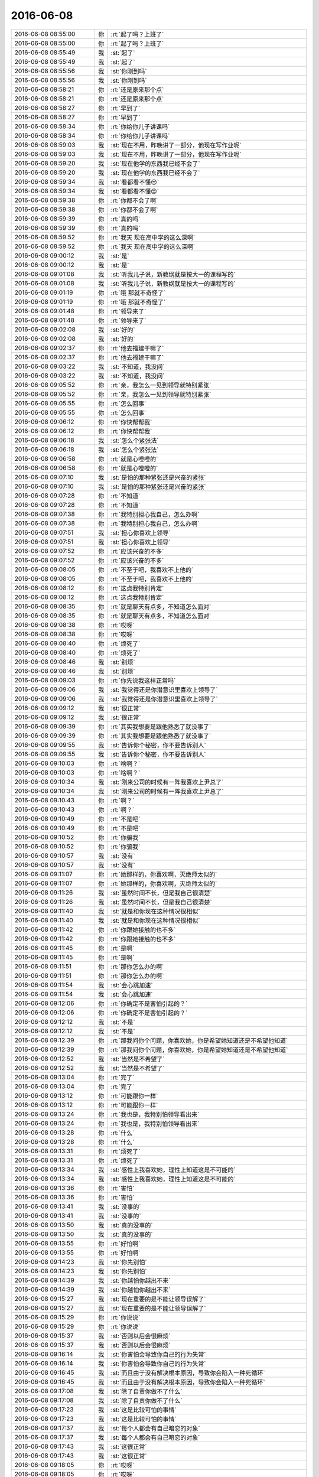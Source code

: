 2016-06-08
-------------

.. list-table::
   :widths: 25, 1, 60

   * - 2016-06-08 08:55:00
     - 你
     - :rt:`起了吗？上班了`
   * - 2016-06-08 08:55:00
     - 你
     - :rt:`起了吗？上班了`
   * - 2016-06-08 08:55:49
     - 我
     - :st:`起了`
   * - 2016-06-08 08:55:49
     - 我
     - :st:`起了`
   * - 2016-06-08 08:55:56
     - 我
     - :st:`你刚到吗`
   * - 2016-06-08 08:55:56
     - 我
     - :st:`你刚到吗`
   * - 2016-06-08 08:58:21
     - 你
     - :rt:`还是原来那个点`
   * - 2016-06-08 08:58:21
     - 你
     - :rt:`还是原来那个点`
   * - 2016-06-08 08:58:27
     - 你
     - :rt:`早到了`
   * - 2016-06-08 08:58:27
     - 你
     - :rt:`早到了`
   * - 2016-06-08 08:58:34
     - 你
     - :rt:`你给你儿子讲课吗`
   * - 2016-06-08 08:58:34
     - 你
     - :rt:`你给你儿子讲课吗`
   * - 2016-06-08 08:59:03
     - 我
     - :st:`现在不用，昨晚讲了一部分，他现在写作业呢`
   * - 2016-06-08 08:59:03
     - 我
     - :st:`现在不用，昨晚讲了一部分，他现在写作业呢`
   * - 2016-06-08 08:59:20
     - 我
     - :st:`现在他学的东西我已经不会了`
   * - 2016-06-08 08:59:20
     - 我
     - :st:`现在他学的东西我已经不会了`
   * - 2016-06-08 08:59:34
     - 我
     - :st:`看都看不懂😒`
   * - 2016-06-08 08:59:34
     - 我
     - :st:`看都看不懂😒`
   * - 2016-06-08 08:59:38
     - 你
     - :rt:`你都不会了啊`
   * - 2016-06-08 08:59:38
     - 你
     - :rt:`你都不会了啊`
   * - 2016-06-08 08:59:39
     - 你
     - :rt:`真的吗`
   * - 2016-06-08 08:59:39
     - 你
     - :rt:`真的吗`
   * - 2016-06-08 08:59:52
     - 你
     - :rt:`我天 现在高中学的这么深啊`
   * - 2016-06-08 08:59:52
     - 你
     - :rt:`我天 现在高中学的这么深啊`
   * - 2016-06-08 09:00:12
     - 我
     - :st:`是`
   * - 2016-06-08 09:00:12
     - 我
     - :st:`是`
   * - 2016-06-08 09:01:08
     - 我
     - :st:`听我儿子说，新教纲就是按大一的课程写的`
   * - 2016-06-08 09:01:08
     - 我
     - :st:`听我儿子说，新教纲就是按大一的课程写的`
   * - 2016-06-08 09:01:19
     - 你
     - :rt:`哦 那就不奇怪了`
   * - 2016-06-08 09:01:19
     - 你
     - :rt:`哦 那就不奇怪了`
   * - 2016-06-08 09:01:48
     - 你
     - :rt:`领导来了`
   * - 2016-06-08 09:01:48
     - 你
     - :rt:`领导来了`
   * - 2016-06-08 09:02:08
     - 我
     - :st:`好的`
   * - 2016-06-08 09:02:08
     - 我
     - :st:`好的`
   * - 2016-06-08 09:02:37
     - 你
     - :rt:`他去福建干嘛了`
   * - 2016-06-08 09:02:37
     - 你
     - :rt:`他去福建干嘛了`
   * - 2016-06-08 09:03:22
     - 我
     - :st:`不知道，我没问`
   * - 2016-06-08 09:03:22
     - 我
     - :st:`不知道，我没问`
   * - 2016-06-08 09:05:52
     - 你
     - :rt:`亲，我怎么一见到领导就特别紧张`
   * - 2016-06-08 09:05:52
     - 你
     - :rt:`亲，我怎么一见到领导就特别紧张`
   * - 2016-06-08 09:05:55
     - 你
     - :rt:`怎么回事`
   * - 2016-06-08 09:05:55
     - 你
     - :rt:`怎么回事`
   * - 2016-06-08 09:06:12
     - 你
     - :rt:`你快帮帮我`
   * - 2016-06-08 09:06:12
     - 你
     - :rt:`你快帮帮我`
   * - 2016-06-08 09:06:18
     - 我
     - :st:`怎么个紧张法`
   * - 2016-06-08 09:06:18
     - 我
     - :st:`怎么个紧张法`
   * - 2016-06-08 09:06:58
     - 你
     - :rt:`就是心噔噔的`
   * - 2016-06-08 09:06:58
     - 你
     - :rt:`就是心噔噔的`
   * - 2016-06-08 09:07:10
     - 我
     - :st:`是怕的那种紧张还是兴奋的紧张`
   * - 2016-06-08 09:07:10
     - 我
     - :st:`是怕的那种紧张还是兴奋的紧张`
   * - 2016-06-08 09:07:28
     - 你
     - :rt:`不知道`
   * - 2016-06-08 09:07:28
     - 你
     - :rt:`不知道`
   * - 2016-06-08 09:07:38
     - 你
     - :rt:`我特别担心我自己，怎么办啊`
   * - 2016-06-08 09:07:38
     - 你
     - :rt:`我特别担心我自己，怎么办啊`
   * - 2016-06-08 09:07:51
     - 我
     - :st:`担心你喜欢上领导`
   * - 2016-06-08 09:07:51
     - 我
     - :st:`担心你喜欢上领导`
   * - 2016-06-08 09:07:52
     - 你
     - :rt:`应该兴奋的不多`
   * - 2016-06-08 09:07:52
     - 你
     - :rt:`应该兴奋的不多`
   * - 2016-06-08 09:08:05
     - 你
     - :rt:`不至于吧，我喜欢不上他的`
   * - 2016-06-08 09:08:05
     - 你
     - :rt:`不至于吧，我喜欢不上他的`
   * - 2016-06-08 09:08:12
     - 你
     - :rt:`这点我特别肯定`
   * - 2016-06-08 09:08:12
     - 你
     - :rt:`这点我特别肯定`
   * - 2016-06-08 09:08:35
     - 你
     - :rt:`就是聊天有点多，不知道怎么面对`
   * - 2016-06-08 09:08:35
     - 你
     - :rt:`就是聊天有点多，不知道怎么面对`
   * - 2016-06-08 09:08:38
     - 你
     - :rt:`哎呀`
   * - 2016-06-08 09:08:38
     - 你
     - :rt:`哎呀`
   * - 2016-06-08 09:08:40
     - 你
     - :rt:`烦死了`
   * - 2016-06-08 09:08:40
     - 你
     - :rt:`烦死了`
   * - 2016-06-08 09:08:46
     - 我
     - :st:`别烦`
   * - 2016-06-08 09:08:46
     - 我
     - :st:`别烦`
   * - 2016-06-08 09:09:03
     - 你
     - :rt:`你先说我这样正常吗`
   * - 2016-06-08 09:09:06
     - 我
     - :st:`我觉得还是你潜意识里喜欢上领导了`
   * - 2016-06-08 09:09:06
     - 我
     - :st:`我觉得还是你潜意识里喜欢上领导了`
   * - 2016-06-08 09:09:12
     - 我
     - :st:`很正常`
   * - 2016-06-08 09:09:12
     - 我
     - :st:`很正常`
   * - 2016-06-08 09:09:39
     - 你
     - :rt:`其实我想要是跟他熟悉了就没事了`
   * - 2016-06-08 09:09:39
     - 你
     - :rt:`其实我想要是跟他熟悉了就没事了`
   * - 2016-06-08 09:09:55
     - 我
     - :st:`告诉你个秘密，你不要告诉别人`
   * - 2016-06-08 09:09:55
     - 我
     - :st:`告诉你个秘密，你不要告诉别人`
   * - 2016-06-08 09:10:03
     - 你
     - :rt:`啥啊？`
   * - 2016-06-08 09:10:03
     - 你
     - :rt:`啥啊？`
   * - 2016-06-08 09:10:34
     - 我
     - :st:`刚来公司的时候有一阵我喜欢上尹总了`
   * - 2016-06-08 09:10:34
     - 我
     - :st:`刚来公司的时候有一阵我喜欢上尹总了`
   * - 2016-06-08 09:10:43
     - 你
     - :rt:`啊？`
   * - 2016-06-08 09:10:43
     - 你
     - :rt:`啊？`
   * - 2016-06-08 09:10:49
     - 你
     - :rt:`不是吧`
   * - 2016-06-08 09:10:49
     - 你
     - :rt:`不是吧`
   * - 2016-06-08 09:10:52
     - 你
     - :rt:`你骗我`
   * - 2016-06-08 09:10:52
     - 你
     - :rt:`你骗我`
   * - 2016-06-08 09:10:57
     - 我
     - :st:`没有`
   * - 2016-06-08 09:10:57
     - 我
     - :st:`没有`
   * - 2016-06-08 09:11:07
     - 你
     - :rt:`她那样的，你喜欢啊，灭绝师太似的`
   * - 2016-06-08 09:11:07
     - 你
     - :rt:`她那样的，你喜欢啊，灭绝师太似的`
   * - 2016-06-08 09:11:26
     - 我
     - :st:`虽然时间不长，但是我自己很清楚`
   * - 2016-06-08 09:11:26
     - 我
     - :st:`虽然时间不长，但是我自己很清楚`
   * - 2016-06-08 09:11:40
     - 我
     - :st:`就是和你现在这种情况很相似`
   * - 2016-06-08 09:11:40
     - 我
     - :st:`就是和你现在这种情况很相似`
   * - 2016-06-08 09:11:42
     - 你
     - :rt:`你跟她接触的也不多`
   * - 2016-06-08 09:11:42
     - 你
     - :rt:`你跟她接触的也不多`
   * - 2016-06-08 09:11:45
     - 你
     - :rt:`是啊`
   * - 2016-06-08 09:11:45
     - 你
     - :rt:`是啊`
   * - 2016-06-08 09:11:51
     - 你
     - :rt:`那你怎么办的啊`
   * - 2016-06-08 09:11:51
     - 你
     - :rt:`那你怎么办的啊`
   * - 2016-06-08 09:11:54
     - 我
     - :st:`会心跳加速`
   * - 2016-06-08 09:11:54
     - 我
     - :st:`会心跳加速`
   * - 2016-06-08 09:12:06
     - 你
     - :rt:`你确定不是害怕引起的？`
   * - 2016-06-08 09:12:06
     - 你
     - :rt:`你确定不是害怕引起的？`
   * - 2016-06-08 09:12:12
     - 我
     - :st:`不是`
   * - 2016-06-08 09:12:12
     - 我
     - :st:`不是`
   * - 2016-06-08 09:12:39
     - 你
     - :rt:`那我问你个问题，你喜欢她，你是希望她知道还是不希望他知道`
   * - 2016-06-08 09:12:39
     - 你
     - :rt:`那我问你个问题，你喜欢她，你是希望她知道还是不希望他知道`
   * - 2016-06-08 09:12:52
     - 我
     - :st:`当然是不希望了`
   * - 2016-06-08 09:12:52
     - 我
     - :st:`当然是不希望了`
   * - 2016-06-08 09:13:04
     - 你
     - :rt:`完了`
   * - 2016-06-08 09:13:04
     - 你
     - :rt:`完了`
   * - 2016-06-08 09:13:12
     - 你
     - :rt:`可能跟你一样`
   * - 2016-06-08 09:13:12
     - 你
     - :rt:`可能跟你一样`
   * - 2016-06-08 09:13:24
     - 你
     - :rt:`我也是，我特别怕领导看出来`
   * - 2016-06-08 09:13:24
     - 你
     - :rt:`我也是，我特别怕领导看出来`
   * - 2016-06-08 09:13:28
     - 你
     - :rt:`什么`
   * - 2016-06-08 09:13:28
     - 你
     - :rt:`什么`
   * - 2016-06-08 09:13:31
     - 你
     - :rt:`烦死了`
   * - 2016-06-08 09:13:31
     - 你
     - :rt:`烦死了`
   * - 2016-06-08 09:13:34
     - 我
     - :st:`感性上我喜欢她，理性上知道这是不可能的`
   * - 2016-06-08 09:13:34
     - 我
     - :st:`感性上我喜欢她，理性上知道这是不可能的`
   * - 2016-06-08 09:13:36
     - 你
     - :rt:`害怕`
   * - 2016-06-08 09:13:36
     - 你
     - :rt:`害怕`
   * - 2016-06-08 09:13:41
     - 我
     - :st:`没事的`
   * - 2016-06-08 09:13:41
     - 我
     - :st:`没事的`
   * - 2016-06-08 09:13:50
     - 我
     - :st:`真的没事的`
   * - 2016-06-08 09:13:50
     - 我
     - :st:`真的没事的`
   * - 2016-06-08 09:13:55
     - 你
     - :rt:`好怕啊`
   * - 2016-06-08 09:13:55
     - 你
     - :rt:`好怕啊`
   * - 2016-06-08 09:14:23
     - 我
     - :st:`你先别怕`
   * - 2016-06-08 09:14:23
     - 我
     - :st:`你先别怕`
   * - 2016-06-08 09:14:39
     - 我
     - :st:`你越怕你越出不来`
   * - 2016-06-08 09:14:39
     - 我
     - :st:`你越怕你越出不来`
   * - 2016-06-08 09:15:27
     - 我
     - :st:`现在重要的是不能让领导误解了`
   * - 2016-06-08 09:15:27
     - 我
     - :st:`现在重要的是不能让领导误解了`
   * - 2016-06-08 09:15:29
     - 你
     - :rt:`你说说`
   * - 2016-06-08 09:15:29
     - 你
     - :rt:`你说说`
   * - 2016-06-08 09:15:37
     - 我
     - :st:`否则以后会很麻烦`
   * - 2016-06-08 09:15:37
     - 我
     - :st:`否则以后会很麻烦`
   * - 2016-06-08 09:16:14
     - 我
     - :st:`你害怕会导致你自己的行为失常`
   * - 2016-06-08 09:16:14
     - 我
     - :st:`你害怕会导致你自己的行为失常`
   * - 2016-06-08 09:16:45
     - 我
     - :st:`而且由于没有解决根本原因，导致你会陷入一种死循环`
   * - 2016-06-08 09:16:45
     - 我
     - :st:`而且由于没有解决根本原因，导致你会陷入一种死循环`
   * - 2016-06-08 09:17:08
     - 我
     - :st:`除了自责你做不了什么`
   * - 2016-06-08 09:17:08
     - 我
     - :st:`除了自责你做不了什么`
   * - 2016-06-08 09:17:23
     - 我
     - :st:`这是比较可怕的事情`
   * - 2016-06-08 09:17:23
     - 我
     - :st:`这是比较可怕的事情`
   * - 2016-06-08 09:17:37
     - 我
     - :st:`每个人都会有自己暗恋的对象`
   * - 2016-06-08 09:17:37
     - 我
     - :st:`每个人都会有自己暗恋的对象`
   * - 2016-06-08 09:17:43
     - 我
     - :st:`这很正常`
   * - 2016-06-08 09:17:43
     - 我
     - :st:`这很正常`
   * - 2016-06-08 09:18:05
     - 你
     - :rt:`哎呀`
   * - 2016-06-08 09:18:05
     - 你
     - :rt:`哎呀`
   * - 2016-06-08 09:18:18
     - 我
     - :st:`就像我给你讲的关于出轨的事情，很正常`
   * - 2016-06-08 09:18:18
     - 我
     - :st:`就像我给你讲的关于出轨的事情，很正常`
   * - 2016-06-08 09:18:19
     - 你
     - :rt:`烦死我了，我还得一直面对他`
   * - 2016-06-08 09:18:19
     - 你
     - :rt:`烦死我了，我还得一直面对他`
   * - 2016-06-08 09:18:41
     - 我
     - :st:`其实你可以不面对他`
   * - 2016-06-08 09:18:41
     - 我
     - :st:`其实你可以不面对他`
   * - 2016-06-08 09:18:55
     - 你
     - :rt:`怎么着`
   * - 2016-06-08 09:18:55
     - 你
     - :rt:`怎么着`
   * - 2016-06-08 09:18:59
     - 你
     - :rt:`你快说说`
   * - 2016-06-08 09:18:59
     - 你
     - :rt:`你快说说`
   * - 2016-06-08 09:19:02
     - 你
     - :rt:`我都听你的`
   * - 2016-06-08 09:19:02
     - 你
     - :rt:`我都听你的`
   * - 2016-06-08 09:19:15
     - 我
     - :st:`领导很少会主动找你`
   * - 2016-06-08 09:19:15
     - 我
     - :st:`领导很少会主动找你`
   * - 2016-06-08 09:19:30
     - 我
     - :st:`因为现在他是在试探你的阶段`
   * - 2016-06-08 09:19:30
     - 我
     - :st:`因为现在他是在试探你的阶段`
   * - 2016-06-08 09:19:37
     - 我
     - :st:`他不知道你喜欢他`
   * - 2016-06-08 09:19:37
     - 我
     - :st:`他不知道你喜欢他`
   * - 2016-06-08 09:19:39
     - 你
     - :rt:`enen`
   * - 2016-06-08 09:19:39
     - 你
     - :rt:`enen`
   * - 2016-06-08 09:19:42
     - 你
     - :rt:`恩`
   * - 2016-06-08 09:19:42
     - 你
     - :rt:`恩`
   * - 2016-06-08 09:19:59
     - 你
     - :rt:`我就是怕他知道`
   * - 2016-06-08 09:19:59
     - 你
     - :rt:`我就是怕他知道`
   * - 2016-06-08 09:20:08
     - 我
     - :st:`如果让他知道你喜欢他，按照他的性格他估计会主动`
   * - 2016-06-08 09:20:08
     - 我
     - :st:`如果让他知道你喜欢他，按照他的性格他估计会主动`
   * - 2016-06-08 09:20:19
     - 我
     - :st:`那时候你就非常被动了`
   * - 2016-06-08 09:20:19
     - 我
     - :st:`那时候你就非常被动了`
   * - 2016-06-08 09:20:22
     - 你
     - :rt:`哎呀，我真是玩火`
   * - 2016-06-08 09:20:22
     - 你
     - :rt:`哎呀，我真是玩火`
   * - 2016-06-08 09:20:24
     - 你
     - :rt:`嗯嗯`
   * - 2016-06-08 09:20:24
     - 你
     - :rt:`嗯嗯`
   * - 2016-06-08 09:20:28
     - 你
     - :rt:`你说的很对`
   * - 2016-06-08 09:20:28
     - 你
     - :rt:`你说的很对`
   * - 2016-06-08 09:21:04
     - 我
     - :st:`所以只要你不去主动找他，他就不知道你的想法`
   * - 2016-06-08 09:21:04
     - 我
     - :st:`所以只要你不去主动找他，他就不知道你的想法`
   * - 2016-06-08 09:21:18
     - 我
     - :st:`他就只能维持现状`
   * - 2016-06-08 09:21:18
     - 我
     - :st:`他就只能维持现状`
   * - 2016-06-08 09:21:19
     - 你
     - :rt:`嗯嗯 你说的对`
   * - 2016-06-08 09:21:19
     - 你
     - :rt:`嗯嗯 你说的对`
   * - 2016-06-08 09:21:38
     - 我
     - :st:`所以我说你不用面对他`
   * - 2016-06-08 09:21:38
     - 我
     - :st:`所以我说你不用面对他`
   * - 2016-06-08 09:22:41
     - 我
     - :st:`其实按照你俩现在的关系，你一个月不主动理他都没事`
   * - 2016-06-08 09:22:41
     - 我
     - :st:`其实按照你俩现在的关系，你一个月不主动理他都没事`
   * - 2016-06-08 09:23:00
     - 你
     - :rt:`是啊`
   * - 2016-06-08 09:23:00
     - 你
     - :rt:`是啊`
   * - 2016-06-08 09:23:02
     - 你
     - :rt:`好`
   * - 2016-06-08 09:23:02
     - 你
     - :rt:`好`
   * - 2016-06-08 09:23:18
     - 你
     - :rt:`好好`
   * - 2016-06-08 09:23:18
     - 你
     - :rt:`好好`
   * - 2016-06-08 09:26:33
     - 我
     - :st:`别担心了`
   * - 2016-06-08 09:26:33
     - 我
     - :st:`别担心了`
   * - 2016-06-08 09:26:43
     - 你
     - :rt:`恩 知道了`
   * - 2016-06-08 09:26:43
     - 你
     - :rt:`恩 知道了`
   * - 2016-06-08 09:27:14
     - 我
     - :st:`真的没事的`
   * - 2016-06-08 09:27:14
     - 我
     - :st:`真的没事的`
   * - 2016-06-08 09:27:42
     - 你
     - :rt:`嗯嗯`
   * - 2016-06-08 09:27:42
     - 你
     - :rt:`嗯嗯`
   * - 2016-06-08 09:27:45
     - 你
     - :rt:`好 我不想了`
   * - 2016-06-08 09:27:45
     - 你
     - :rt:`好 我不想了`
   * - 2016-06-08 09:29:15
     - 我
     - :st:`该开会了，等开完再聊，省的他们看你`
   * - 2016-06-08 09:29:15
     - 我
     - :st:`该开会了，等开完再聊，省的他们看你`
   * - 2016-06-08 09:52:16
     - 你
     - :rt:`开完了`
   * - 2016-06-08 09:52:16
     - 你
     - :rt:`开完了`
   * - 2016-06-08 09:52:19
     - 你
     - :rt:`没啥事`
   * - 2016-06-08 09:52:19
     - 你
     - :rt:`没啥事`
   * - 2016-06-08 09:52:31
     - 你
     - :rt:`就是范树磊那边有点事好像`
   * - 2016-06-08 09:52:31
     - 你
     - :rt:`就是范树磊那边有点事好像`
   * - 2016-06-08 09:52:41
     - 我
     - :st:`好的`
   * - 2016-06-08 09:52:41
     - 我
     - :st:`好的`
   * - 2016-06-08 09:52:56
     - 你
     - :rt:`一个是领导要个东西 说下周要向武总汇报用`
   * - 2016-06-08 09:52:56
     - 你
     - :rt:`一个是领导要个东西 说下周要向武总汇报用`
   * - 2016-06-08 09:53:17
     - 你
     - :rt:`一个是有个什么设计问你写不写 领导说不用写了`
   * - 2016-06-08 09:53:17
     - 你
     - :rt:`一个是有个什么设计问你写不写 领导说不用写了`
   * - 2016-06-08 09:54:06
     - 我
     - :st:`好的，我知道了`
   * - 2016-06-08 09:54:06
     - 我
     - :st:`好的，我知道了`
   * - 2016-06-08 09:54:23
     - 我
     - :st:`番薯就是典型的不知道领导要什么的`
   * - 2016-06-08 09:54:23
     - 我
     - :st:`番薯就是典型的不知道领导要什么的`
   * - 2016-06-08 09:54:35
     - 你
     - :rt:`哈哈`
   * - 2016-06-08 09:54:35
     - 你
     - :rt:`哈哈`
   * - 2016-06-08 09:54:44
     - 你
     - :rt:`是 他完全不想别人 只想自己`
   * - 2016-06-08 09:54:44
     - 你
     - :rt:`是 他完全不想别人 只想自己`
   * - 2016-06-08 09:54:55
     - 我
     - :st:`领导想要的东西他做了还得给领导添点堵`
   * - 2016-06-08 09:54:55
     - 我
     - :st:`领导想要的东西他做了还得给领导添点堵`
   * - 2016-06-08 09:55:06
     - 你
     - :rt:`哈哈`
   * - 2016-06-08 09:55:06
     - 你
     - :rt:`哈哈`
   * - 2016-06-08 09:55:28
     - 我
     - :st:`他老是怕自己吃亏`
   * - 2016-06-08 09:55:28
     - 我
     - :st:`他老是怕自己吃亏`
   * - 2016-06-08 09:55:51
     - 你
     - :rt:`不知道`
   * - 2016-06-08 09:55:51
     - 你
     - :rt:`不知道`
   * - 2016-06-08 09:56:13
     - 我
     - :st:`其实下面人干多少活当领导的心里都清楚`
   * - 2016-06-08 09:56:13
     - 我
     - :st:`其实下面人干多少活当领导的心里都清楚`
   * - 2016-06-08 09:56:28
     - 你
     - :rt:`是`
   * - 2016-06-08 09:56:28
     - 你
     - :rt:`是`
   * - 2016-06-08 09:56:31
     - 你
     - :rt:`我觉得是`
   * - 2016-06-08 09:56:31
     - 你
     - :rt:`我觉得是`
   * - 2016-06-08 09:56:43
     - 我
     - :st:`好领导能为下面人争取的时候肯定会争取`
   * - 2016-06-08 09:56:43
     - 我
     - :st:`好领导能为下面人争取的时候肯定会争取`
   * - 2016-06-08 09:57:40
     - 我
     - :st:`像他这样其实就是不维护领导的利益`
   * - 2016-06-08 09:57:40
     - 我
     - :st:`像他这样其实就是不维护领导的利益`
   * - 2016-06-08 09:59:26
     - 你
     - :rt:`哈哈`
   * - 2016-06-08 09:59:26
     - 你
     - :rt:`哈哈`
   * - 2016-06-08 10:01:12
     - 我
     - :st:`维护领导利益的最终目的还是维护自己的利益`
   * - 2016-06-08 10:01:12
     - 我
     - :st:`维护领导利益的最终目的还是维护自己的利益`
   * - 2016-06-08 10:01:46
     - 你
     - :rt:`是`
   * - 2016-06-08 10:01:46
     - 你
     - :rt:`是`
   * - 2016-06-08 10:02:06
     - 我
     - :st:`由于我们大部分人没有能力直接维护自己的利益，才必须通过领导来维护自己的利益`
   * - 2016-06-08 10:02:06
     - 我
     - :st:`由于我们大部分人没有能力直接维护自己的利益，才必须通过领导来维护自己的利益`
   * - 2016-06-08 10:02:12
     - 你
     - :rt:`是`
   * - 2016-06-08 10:02:12
     - 你
     - :rt:`是`
   * - 2016-06-08 10:02:18
     - 你
     - :rt:`对的`
   * - 2016-06-08 10:02:18
     - 你
     - :rt:`对的`
   * - 2016-06-08 10:03:05
     - 我
     - :st:`如果你能直接维护自己的利益，就不需要通过别人来维护自己的利益了`
   * - 2016-06-08 10:03:05
     - 我
     - :st:`如果你能直接维护自己的利益，就不需要通过别人来维护自己的利益了`
   * - 2016-06-08 10:03:26
     - 你
     - :rt:`是`
   * - 2016-06-08 10:03:26
     - 你
     - :rt:`是`
   * - 2016-06-08 10:03:37
     - 你
     - :rt:`可是很多人也不知道如何维护领导的利益`
   * - 2016-06-08 10:03:37
     - 你
     - :rt:`可是很多人也不知道如何维护领导的利益`
   * - 2016-06-08 10:04:05
     - 我
     - :st:`是，这是情商的一部分了`
   * - 2016-06-08 10:04:05
     - 我
     - :st:`是，这是情商的一部分了`
   * - 2016-06-08 10:04:20
     - 我
     - :st:`情商高的人做的就会比较好`
   * - 2016-06-08 10:04:20
     - 我
     - :st:`情商高的人做的就会比较好`
   * - 2016-06-08 10:11:35
     - 你
     - :rt:`领导刚才说老范写的文档很烂`
   * - 2016-06-08 10:11:35
     - 你
     - :rt:`领导刚才说老范写的文档很烂`
   * - 2016-06-08 10:11:41
     - 你
     - :rt:`有点生气`
   * - 2016-06-08 10:11:41
     - 你
     - :rt:`有点生气`
   * - 2016-06-08 10:12:21
     - 我
     - :st:`我知道，领导刚才回邮件了`
   * - 2016-06-08 10:12:21
     - 我
     - :st:`我知道，领导刚才回邮件了`
   * - 2016-06-08 10:13:38
     - 我
     - :st:`领导把番薯喊过来了吗`
   * - 2016-06-08 10:13:38
     - 我
     - :st:`领导把番薯喊过来了吗`
   * - 2016-06-08 10:14:23
     - 你
     - :rt:`没有 在那屋说的应该是 然后回咱们屋 跟老田说 以后经你手的文档 你看看 你看老范写的那是啥啊`
   * - 2016-06-08 10:14:23
     - 你
     - :rt:`没有 在那屋说的应该是 然后回咱们屋 跟老田说 以后经你手的文档 你看看 你看老范写的那是啥啊`
   * - 2016-06-08 10:14:32
     - 你
     - :rt:`老田说 这个文档是老王看的`
   * - 2016-06-08 10:14:32
     - 你
     - :rt:`老田说 这个文档是老王看的`
   * - 2016-06-08 10:14:43
     - 你
     - :rt:`领导说 那我就找老王`
   * - 2016-06-08 10:14:43
     - 你
     - :rt:`领导说 那我就找老王`
   * - 2016-06-08 10:15:12
     - 你
     - :rt:`但是明显领导是埋怨老田没看 没怎么说你`
   * - 2016-06-08 10:15:12
     - 你
     - :rt:`但是明显领导是埋怨老田没看 没怎么说你`
   * - 2016-06-08 10:15:51
     - 你
     - :rt:`对 领导还说了句 老王请假你就不能看看吗`
   * - 2016-06-08 10:15:51
     - 你
     - :rt:`对 领导还说了句 老王请假你就不能看看吗`
   * - 2016-06-08 10:15:56
     - 你
     - :rt:`是有这么一句`
   * - 2016-06-08 10:15:56
     - 你
     - :rt:`是有这么一句`
   * - 2016-06-08 10:17:41
     - 我
     - :st:`没事`
   * - 2016-06-08 10:17:41
     - 我
     - :st:`没事`
   * - 2016-06-08 10:18:41
     - 我
     - :st:`我比较奇怪的是领导第一版说写的不错，这次是第二版，没改什么东西`
   * - 2016-06-08 10:18:41
     - 我
     - :st:`我比较奇怪的是领导第一版说写的不错，这次是第二版，没改什么东西`
   * - 2016-06-08 10:19:46
     - 你
     - :rt:`这就不知道了 他给出修改意见了吗`
   * - 2016-06-08 10:19:46
     - 你
     - :rt:`这就不知道了 他给出修改意见了吗`
   * - 2016-06-08 10:23:16
     - 我
     - :st:`没有给`
   * - 2016-06-08 10:23:16
     - 我
     - :st:`没有给`
   * - 2016-06-08 10:24:21
     - 我
     - :st:`老杨的随意性也很大，我当时认为第一版没有问题了，我就没改`
   * - 2016-06-08 10:24:21
     - 我
     - :st:`老杨的随意性也很大，我当时认为第一版没有问题了，我就没改`
   * - 2016-06-08 10:24:30
     - 你
     - :rt:`没事的`
   * - 2016-06-08 10:24:30
     - 你
     - :rt:`没事的`
   * - 2016-06-08 10:24:34
     - 你
     - :rt:`无所谓啦`
   * - 2016-06-08 10:24:34
     - 你
     - :rt:`无所谓啦`
   * - 2016-06-08 10:25:03
     - 我
     - :st:`刚发现一个悲催的事情，我买错火车票了[流泪]`
   * - 2016-06-08 10:25:03
     - 我
     - :st:`刚发现一个悲催的事情，我买错火车票了[流泪]`
   * - 2016-06-08 10:25:15
     - 我
     - :st:`买成12号的了`
   * - 2016-06-08 10:25:15
     - 我
     - :st:`买成12号的了`
   * - 2016-06-08 10:25:42
     - 你
     - :rt:`退了 再买`
   * - 2016-06-08 10:25:42
     - 你
     - :rt:`退了 再买`
   * - 2016-06-08 10:25:44
     - 你
     - :rt:`哈哈`
   * - 2016-06-08 10:25:44
     - 你
     - :rt:`哈哈`
   * - 2016-06-08 10:26:35
     - 我
     - :st:`11号高铁没票了，我得坐慢车回去，一个小时呀😭`
   * - 2016-06-08 10:26:35
     - 我
     - :st:`11号高铁没票了，我得坐慢车回去，一个小时呀😭`
   * - 2016-06-08 10:26:49
     - 你
     - :rt:`你再刷刷`
   * - 2016-06-08 10:26:49
     - 你
     - :rt:`你再刷刷`
   * - 2016-06-08 10:29:30
     - 我
     - :st:`没了，算了坐慢车吧`
   * - 2016-06-08 10:29:30
     - 我
     - :st:`没了，算了坐慢车吧`
   * - 2016-06-08 10:29:50
     - 你
     - :rt:`那很不舒服的 你想好了啊`
   * - 2016-06-08 10:29:50
     - 你
     - :rt:`那很不舒服的 你想好了啊`
   * - 2016-06-08 10:30:37
     - 我
     - :st:`假期高铁票太难买了，好在也就一个小时`
   * - 2016-06-08 10:30:37
     - 我
     - :st:`假期高铁票太难买了，好在也就一个小时`
   * - 2016-06-08 10:30:50
     - 你
     - :rt:`那倒是`
   * - 2016-06-08 10:30:50
     - 你
     - :rt:`那倒是`
   * - 2016-06-08 10:31:13
     - 我
     - :st:`你姐的病好了吗`
   * - 2016-06-08 10:31:13
     - 我
     - :st:`你姐的病好了吗`
   * - 2016-06-08 10:32:11
     - 你
     - :rt:`好了`
   * - 2016-06-08 10:32:11
     - 你
     - :rt:`好了`
   * - 2016-06-08 10:32:14
     - 你
     - :rt:`没事了`
   * - 2016-06-08 10:32:14
     - 你
     - :rt:`没事了`
   * - 2016-06-08 10:32:26
     - 我
     - :st:`那就好`
   * - 2016-06-08 10:32:26
     - 我
     - :st:`那就好`
   * - 2016-06-08 10:35:50
     - 你
     - :rt:`我现在查vertica的user呢 这个东西挺奇怪的`
   * - 2016-06-08 10:35:50
     - 你
     - :rt:`我现在查vertica的user呢 这个东西挺奇怪的`
   * - 2016-06-08 10:36:10
     - 你
     - :rt:`不知道怎么使用自己创建的user 登录系统`
   * - 2016-06-08 10:36:10
     - 你
     - :rt:`不知道怎么使用自己创建的user 登录系统`
   * - 2016-06-08 10:36:24
     - 我
     - :st:`啊`
   * - 2016-06-08 10:36:24
     - 我
     - :st:`啊`
   * - 2016-06-08 10:36:43
     - 我
     - :st:`不能设定连接的用户吗`
   * - 2016-06-08 10:36:43
     - 我
     - :st:`不能设定连接的用户吗`
   * - 2016-06-08 10:37:23
     - 你
     - :rt:`我登录的时候 总是执行一个脚本 用超级用户登录`
   * - 2016-06-08 10:37:23
     - 你
     - :rt:`我登录的时候 总是执行一个脚本 用超级用户登录`
   * - 2016-06-08 10:37:37
     - 你
     - :rt:`现在我想用我自己建的登`
   * - 2016-06-08 10:37:37
     - 你
     - :rt:`现在我想用我自己建的登`
   * - 2016-06-08 10:38:20
     - 我
     - :st:`你看看那个脚本，应该是有指定用户的地方`
   * - 2016-06-08 10:38:20
     - 我
     - :st:`你看看那个脚本，应该是有指定用户的地方`
   * - 2016-06-08 10:38:40
     - 你
     - :rt:`en`
   * - 2016-06-08 10:38:40
     - 你
     - :rt:`en`
   * - 2016-06-08 10:41:35
     - 你
     - :rt:`找到了`
   * - 2016-06-08 10:41:35
     - 你
     - :rt:`找到了`
   * - 2016-06-08 10:41:49
     - 我
     - :st:`好`
   * - 2016-06-08 10:41:49
     - 我
     - :st:`好`
   * - 2016-06-08 10:50:52
     - 你
     - :rt:`我好像饿了`
   * - 2016-06-08 10:50:52
     - 你
     - :rt:`我好像饿了`
   * - 2016-06-08 10:51:27
     - 我
     - :st:`早上没吃吗`
   * - 2016-06-08 10:51:27
     - 我
     - :st:`早上没吃吗`
   * - 2016-06-08 10:51:44
     - 你
     - :rt:`吃了一个瓜`
   * - 2016-06-08 10:51:44
     - 你
     - :rt:`吃了一个瓜`
   * - 2016-06-08 10:51:58
     - 我
     - :st:`哦，有点少`
   * - 2016-06-08 10:51:58
     - 我
     - :st:`哦，有点少`
   * - 2016-06-08 10:52:06
     - 我
     - :st:`吃糖吧`
   * - 2016-06-08 10:52:06
     - 我
     - :st:`吃糖吧`
   * - 2016-06-08 10:53:22
     - 你
     - :rt:`不行我得减肥`
   * - 2016-06-08 10:53:22
     - 你
     - :rt:`不行我得减肥`
   * - 2016-06-08 10:53:48
     - 我
     - :st:`那就多喝水吧，早点去吃饭`
   * - 2016-06-08 10:53:48
     - 我
     - :st:`那就多喝水吧，早点去吃饭`
   * - 2016-06-08 10:59:51
     - 我
     - [链接] `安迪·格鲁夫, 安然, 张万伟 的 "只有偏执狂才能生存:特种经理人培训手册" <http://amzn.to/24xXTSz>`_
   * - 2016-06-08 10:59:51
     - 我
     - [链接] `安迪·格鲁夫, 安然, 张万伟 的 "只有偏执狂才能生存:特种经理人培训手册" <http://amzn.to/24xXTSz>`_
   * - 2016-06-08 11:00:11
     - 我
     - :st:`我曾经和你说过的一本书`
   * - 2016-06-08 11:00:11
     - 我
     - :st:`我曾经和你说过的一本书`
   * - 2016-06-08 11:00:55
     - 你
     - :rt:`enen`
   * - 2016-06-08 11:00:55
     - 你
     - :rt:`enen`
   * - 2016-06-08 11:09:22
     - 我
     - :st:`你好点吗`
   * - 2016-06-08 11:09:22
     - 我
     - :st:`你好点吗`
   * - 2016-06-08 11:09:32
     - 你
     - :rt:`没事 忍着`
   * - 2016-06-08 11:09:32
     - 你
     - :rt:`没事 忍着`
   * - 2016-06-08 11:09:49
     - 我
     - :st:`唉，好心疼`
   * - 2016-06-08 11:09:49
     - 我
     - :st:`唉，好心疼`
   * - 2016-06-08 11:11:06
     - 你
     - :rt:`没事啦`
   * - 2016-06-08 11:11:06
     - 你
     - :rt:`没事啦`
   * - 2016-06-08 11:11:14
     - 你
     - :rt:`就是饿点呗`
   * - 2016-06-08 11:11:14
     - 你
     - :rt:`就是饿点呗`
   * - 2016-06-08 11:11:22
     - 你
     - :rt:`我发现我最近有点胖了`
   * - 2016-06-08 11:11:22
     - 你
     - :rt:`我发现我最近有点胖了`
   * - 2016-06-08 11:11:49
     - 你
     - :rt:`而且老是想吃好吃的 所以欲望强烈 得治治`
   * - 2016-06-08 11:11:49
     - 你
     - :rt:`而且老是想吃好吃的 所以欲望强烈 得治治`
   * - 2016-06-08 11:11:51
     - 你
     - :rt:`哈哈`
   * - 2016-06-08 11:11:51
     - 你
     - :rt:`哈哈`
   * - 2016-06-08 11:11:59
     - 我
     - :st:`嗯`
   * - 2016-06-08 11:11:59
     - 我
     - :st:`嗯`
   * - 2016-06-08 11:12:14
     - 我
     - :st:`你还好，不是太明显`
   * - 2016-06-08 11:12:14
     - 我
     - :st:`你还好，不是太明显`
   * - 2016-06-08 11:12:40
     - 你
     - :rt:`有点了 我最近没穿显身材的衣服 穿的话你可能就能看出来`
   * - 2016-06-08 11:12:40
     - 你
     - :rt:`有点了 我最近没穿显身材的衣服 穿的话你可能就能看出来`
   * - 2016-06-08 11:12:49
     - 我
     - :st:`哦`
   * - 2016-06-08 11:12:49
     - 我
     - :st:`哦`
   * - 2016-06-08 11:23:32
     - 我
     - :st:`该去吃饭了吧`
   * - 2016-06-08 11:23:32
     - 我
     - :st:`该去吃饭了吧`
   * - 2016-06-08 11:37:15
     - 你
     - :rt:`吃饭来了`
   * - 2016-06-08 11:37:15
     - 你
     - :rt:`吃饭来了`
   * - 2016-06-08 11:37:47
     - 我
     - :st:`好的`
   * - 2016-06-08 11:37:47
     - 我
     - :st:`好的`
   * - 2016-06-08 12:09:01
     - 你
     - :rt:`吃完了`
   * - 2016-06-08 12:09:01
     - 你
     - :rt:`吃完了`
   * - 2016-06-08 12:09:23
     - 我
     - :st:`好的，回去歇会吧`
   * - 2016-06-08 12:09:23
     - 我
     - :st:`好的，回去歇会吧`
   * - 2016-06-08 13:20:27
     - 你
     - :rt:`亲 你睡觉了吗`
   * - 2016-06-08 13:20:27
     - 你
     - :rt:`亲 你睡觉了吗`
   * - 2016-06-08 13:20:57
     - 我
     - :st:`没有，打了个盹`
   * - 2016-06-08 13:20:57
     - 我
     - :st:`没有，打了个盹`
   * - 2016-06-08 13:21:30
     - 你
     - :rt:`不困吗`
   * - 2016-06-08 13:21:30
     - 你
     - :rt:`不困吗`
   * - 2016-06-08 13:22:19
     - 我
     - :st:`看我儿子的书呢，看困的😳`
   * - 2016-06-08 13:22:19
     - 我
     - :st:`看我儿子的书呢，看困的😳`
   * - 2016-06-08 13:22:26
     - 你
     - :rt:`哈哈`
   * - 2016-06-08 13:22:26
     - 你
     - :rt:`哈哈`
   * - 2016-06-08 13:22:29
     - 你
     - :rt:`物理书吗`
   * - 2016-06-08 13:22:29
     - 你
     - :rt:`物理书吗`
   * - 2016-06-08 13:22:37
     - 我
     - :st:`是`
   * - 2016-06-08 13:22:37
     - 我
     - :st:`是`
   * - 2016-06-08 13:22:43
     - 我
     - :st:`各种不懂`
   * - 2016-06-08 13:22:43
     - 我
     - :st:`各种不懂`
   * - 2016-06-08 13:23:59
     - 你
     - :rt:`你都不懂啊`
   * - 2016-06-08 13:23:59
     - 你
     - :rt:`你都不懂啊`
   * - 2016-06-08 13:24:31
     - 我
     - :st:`不懂呀[抓狂]`
   * - 2016-06-08 13:24:31
     - 我
     - :st:`不懂呀[抓狂]`
   * - 2016-06-08 13:24:58
     - 你
     - :rt:`你肯定是没好好看`
   * - 2016-06-08 13:24:58
     - 你
     - :rt:`你肯定是没好好看`
   * - 2016-06-08 13:25:24
     - 我
     - :st:`我现在是先看题，然后看答案，再找公式`
   * - 2016-06-08 13:25:24
     - 我
     - :st:`我现在是先看题，然后看答案，再找公式`
   * - 2016-06-08 13:25:35
     - 我
     - :st:`最后把它们统一起来`
   * - 2016-06-08 13:25:35
     - 我
     - :st:`最后把它们统一起来`
   * - 2016-06-08 13:25:41
     - 我
     - :st:`累死我了`
   * - 2016-06-08 13:25:41
     - 我
     - :st:`累死我了`
   * - 2016-06-08 13:25:49
     - 你
     - :rt:`直接看题啊`
   * - 2016-06-08 13:25:58
     - 你
     - :rt:`我初二的数学题都不会`
   * - 2016-06-08 13:25:58
     - 你
     - :rt:`我初二的数学题都不会`
   * - 2016-06-08 13:26:04
     - 我
     - :st:`看书来不及呀`
   * - 2016-06-08 13:26:04
     - 我
     - :st:`看书来不及呀`
   * - 2016-06-08 13:26:12
     - 我
     - :st:`这样效率最高`
   * - 2016-06-08 13:26:12
     - 我
     - :st:`这样效率最高`
   * - 2016-06-08 13:26:30
     - 你
     - :rt:`那倒是`
   * - 2016-06-08 13:26:30
     - 你
     - :rt:`那倒是`
   * - 2016-06-08 13:31:24
     - 我
     - :st:`你睡好了吗`
   * - 2016-06-08 13:31:24
     - 我
     - :st:`你睡好了吗`
   * - 2016-06-08 13:32:40
     - 你
     - :rt:`恩`
   * - 2016-06-08 13:32:40
     - 你
     - :rt:`恩`
   * - 2016-06-08 13:32:44
     - 你
     - :rt:`睡着了`
   * - 2016-06-08 13:32:44
     - 你
     - :rt:`睡着了`
   * - 2016-06-08 13:32:47
     - 你
     - :rt:`行了好多次`
   * - 2016-06-08 13:32:47
     - 你
     - :rt:`行了好多次`
   * - 2016-06-08 13:32:51
     - 你
     - :rt:`醒了`
   * - 2016-06-08 13:32:51
     - 你
     - :rt:`醒了`
   * - 2016-06-08 13:33:00
     - 你
     - :rt:`你在家不用陪你老婆吗`
   * - 2016-06-08 13:33:00
     - 你
     - :rt:`你在家不用陪你老婆吗`
   * - 2016-06-08 13:33:18
     - 你
     - :rt:`她不粘着你吗 还是她粘着你儿子 不粘你`
   * - 2016-06-08 13:33:18
     - 你
     - :rt:`她不粘着你吗 还是她粘着你儿子 不粘你`
   * - 2016-06-08 13:33:35
     - 我
     - :st:`都没空，我们分工明确`
   * - 2016-06-08 13:33:35
     - 我
     - :st:`都没空，我们分工明确`
   * - 2016-06-08 13:33:43
     - 我
     - :st:`我儿子写作业`
   * - 2016-06-08 13:33:43
     - 我
     - :st:`我儿子写作业`
   * - 2016-06-08 13:33:54
     - 我
     - :st:`我看他的竞赛题`
   * - 2016-06-08 13:33:54
     - 我
     - :st:`我看他的竞赛题`
   * - 2016-06-08 13:34:11
     - 我
     - :st:`我老婆给儿子准备吃的`
   * - 2016-06-08 13:34:11
     - 我
     - :st:`我老婆给儿子准备吃的`
   * - 2016-06-08 13:34:36
     - 我
     - :st:`只有到晚上才有功夫疼老婆`
   * - 2016-06-08 13:34:36
     - 我
     - :st:`只有到晚上才有功夫疼老婆`
   * - 2016-06-08 13:35:09
     - 你
     - :rt:`这么惨 也不用准备一天吧`
   * - 2016-06-08 13:35:09
     - 你
     - :rt:`这么惨 也不用准备一天吧`
   * - 2016-06-08 13:35:17
     - 你
     - :rt:`不过也得准备准别倒是`
   * - 2016-06-08 13:35:17
     - 你
     - :rt:`不过也得准备准别倒是`
   * - 2016-06-08 13:35:55
     - 我
     - :st:`就是小孩生活上需要的一切`
   * - 2016-06-08 13:35:55
     - 我
     - :st:`就是小孩生活上需要的一切`
   * - 2016-06-08 13:36:11
     - 我
     - :st:`包括洗衣服，买新衣服，买鞋`
   * - 2016-06-08 13:36:11
     - 我
     - :st:`包括洗衣服，买新衣服，买鞋`
   * - 2016-06-08 13:36:23
     - 我
     - :st:`准备明天回去要带的东西`
   * - 2016-06-08 13:36:23
     - 我
     - :st:`准备明天回去要带的东西`
   * - 2016-06-08 13:36:33
     - 我
     - :st:`还有要带的吃的`
   * - 2016-06-08 13:36:33
     - 我
     - :st:`还有要带的吃的`
   * - 2016-06-08 13:36:35
     - 你
     - :rt:`恩 是`
   * - 2016-06-08 13:36:35
     - 你
     - :rt:`恩 是`
   * - 2016-06-08 13:36:42
     - 你
     - :rt:`东西是挺多的`
   * - 2016-06-08 13:36:42
     - 你
     - :rt:`东西是挺多的`
   * - 2016-06-08 13:37:11
     - 我
     - :st:`关键零碎太多，我不如她想的全`
   * - 2016-06-08 13:37:11
     - 我
     - :st:`关键零碎太多，我不如她想的全`
   * - 2016-06-08 13:39:46
     - 你
     - :rt:`是`
   * - 2016-06-08 13:39:46
     - 你
     - :rt:`是`
   * - 2016-06-08 13:39:49
     - 你
     - :rt:`应该的`
   * - 2016-06-08 13:39:49
     - 你
     - :rt:`应该的`
   * - 2016-06-08 13:39:54
     - 你
     - :rt:`一般也都这样啊`
   * - 2016-06-08 13:39:54
     - 你
     - :rt:`一般也都这样啊`
   * - 2016-06-08 13:40:03
     - 我
     - :st:`是`
   * - 2016-06-08 13:40:03
     - 我
     - :st:`是`
   * - 2016-06-08 13:40:24
     - 你
     - :rt:`我想我家将来可能就是反过来`
   * - 2016-06-08 13:40:24
     - 你
     - :rt:`我想我家将来可能就是反过来`
   * - 2016-06-08 13:40:46
     - 我
     - :st:`不会吧`
   * - 2016-06-08 13:40:46
     - 我
     - :st:`不会吧`
   * - 2016-06-08 13:40:47
     - 你
     - :rt:`我收拾这些东西可能还没有我老公想的全`
   * - 2016-06-08 13:40:47
     - 你
     - :rt:`我收拾这些东西可能还没有我老公想的全`
   * - 2016-06-08 13:41:03
     - 你
     - :rt:`但是教育小孩的活 肯定是我来做`
   * - 2016-06-08 13:41:03
     - 你
     - :rt:`但是教育小孩的活 肯定是我来做`
   * - 2016-06-08 13:41:35
     - 我
     - :st:`哦`
   * - 2016-06-08 13:41:35
     - 我
     - :st:`哦`
   * - 2016-06-08 13:42:04
     - 我
     - :st:`不过感觉你比东东有思想`
   * - 2016-06-08 13:42:04
     - 我
     - :st:`不过感觉你比东东有思想`
   * - 2016-06-08 13:42:16
     - 我
     - :st:`应该比他教的好`
   * - 2016-06-08 13:42:16
     - 我
     - :st:`应该比他教的好`
   * - 2016-06-08 13:42:38
     - 你
     - :rt:`你家小孩的认知到什么程度了`
   * - 2016-06-08 13:42:38
     - 你
     - :rt:`你家小孩的认知到什么程度了`
   * - 2016-06-08 13:42:55
     - 我
     - :st:`认知不高，就是平均水平`
   * - 2016-06-08 13:42:55
     - 我
     - :st:`认知不高，就是平均水平`
   * - 2016-06-08 13:43:13
     - 你
     - :rt:`哦 好吧 比我呢`
   * - 2016-06-08 13:43:13
     - 你
     - :rt:`哦 好吧 比我呢`
   * - 2016-06-08 13:43:25
     - 你
     - :rt:`你觉得智商遗传规律是啥`
   * - 2016-06-08 13:43:25
     - 你
     - :rt:`你觉得智商遗传规律是啥`
   * - 2016-06-08 13:43:36
     - 你
     - :rt:`随爸爸的多吧`
   * - 2016-06-08 13:43:36
     - 你
     - :rt:`随爸爸的多吧`
   * - 2016-06-08 13:43:42
     - 我
     - :st:`和你差得远呢`
   * - 2016-06-08 13:43:42
     - 我
     - :st:`和你差得远呢`
   * - 2016-06-08 13:43:50
     - 我
     - :st:`错了`
   * - 2016-06-08 13:43:50
     - 我
     - :st:`错了`
   * - 2016-06-08 13:44:10
     - 我
     - :st:`有研究发现母亲对智商影响大`
   * - 2016-06-08 13:44:10
     - 我
     - :st:`有研究发现母亲对智商影响大`
   * - 2016-06-08 13:44:52
     - 我
     - :st:`父亲的影响主要还是在后天`
   * - 2016-06-08 13:52:08
     - 你
     - :rt:`是啊`
   * - 2016-06-08 13:52:08
     - 你
     - :rt:`是啊`
   * - 2016-06-08 13:52:10
     - 你
     - :rt:`那就好`
   * - 2016-06-08 13:52:10
     - 你
     - :rt:`那就好`
   * - 2016-06-08 13:52:40
     - 我
     - :st:`啊`
   * - 2016-06-08 13:52:40
     - 我
     - :st:`啊`
   * - 2016-06-08 13:52:56
     - 我
     - :st:`没看懂最后一句`
   * - 2016-06-08 13:52:56
     - 我
     - :st:`没看懂最后一句`
   * - 2016-06-08 13:53:03
     - 你
     - :rt:`没事`
   * - 2016-06-08 13:53:03
     - 你
     - :rt:`没事`
   * - 2016-06-08 13:53:11
     - 你
     - :rt:`找个话题 聊天吧`
   * - 2016-06-08 13:53:11
     - 你
     - :rt:`找个话题 聊天吧`
   * - 2016-06-08 13:53:19
     - 我
     - :st:`好`
   * - 2016-06-08 13:53:19
     - 我
     - :st:`好`
   * - 2016-06-08 13:55:05
     - 我
     - :st:`你想聊什么话题`
   * - 2016-06-08 13:55:05
     - 我
     - :st:`你想聊什么话题`
   * - 2016-06-08 13:55:42
     - 你
     - :rt:`你上次问我学习是不是兴趣的话题 记得吗`
   * - 2016-06-08 13:55:42
     - 你
     - :rt:`你上次问我学习是不是兴趣的话题 记得吗`
   * - 2016-06-08 13:56:51
     - 我
     - :st:`记得`
   * - 2016-06-08 13:56:51
     - 我
     - :st:`记得`
   * - 2016-06-08 13:58:03
     - 你
     - :rt:`你当时想说什么`
   * - 2016-06-08 13:58:03
     - 你
     - :rt:`你当时想说什么`
   * - 2016-06-08 13:59:15
     - 我
     - :st:`主要是想知道你的兴趣`
   * - 2016-06-08 13:59:15
     - 我
     - :st:`主要是想知道你的兴趣`
   * - 2016-06-08 13:59:28
     - 我
     - :st:`这和你未来发展方向有关`
   * - 2016-06-08 13:59:28
     - 我
     - :st:`这和你未来发展方向有关`
   * - 2016-06-08 13:59:36
     - 你
     - :rt:`嗯嗯 我也想知道`
   * - 2016-06-08 13:59:36
     - 你
     - :rt:`嗯嗯 我也想知道`
   * - 2016-06-08 13:59:37
     - 我
     - :st:`如果没有兴趣很难坚持`
   * - 2016-06-08 13:59:37
     - 我
     - :st:`如果没有兴趣很难坚持`
   * - 2016-06-08 13:59:48
     - 你
     - :rt:`是`
   * - 2016-06-08 13:59:48
     - 你
     - :rt:`是`
   * - 2016-06-08 14:00:03
     - 我
     - :st:`我觉得你现在兴趣有`
   * - 2016-06-08 14:00:03
     - 我
     - :st:`我觉得你现在兴趣有`
   * - 2016-06-08 14:00:28
     - 你
     - :rt:`什么 你说说`
   * - 2016-06-08 14:00:28
     - 你
     - :rt:`什么 你说说`
   * - 2016-06-08 14:00:37
     - 我
     - :st:`但是没有像我这么明确`
   * - 2016-06-08 14:00:37
     - 我
     - :st:`但是没有像我这么明确`
   * - 2016-06-08 14:00:48
     - 你
     - :rt:`你说下 我看看`
   * - 2016-06-08 14:00:48
     - 你
     - :rt:`你说下 我看看`
   * - 2016-06-08 14:01:04
     - 我
     - :st:`你的兴趣现在还是产品经理方向`
   * - 2016-06-08 14:01:04
     - 我
     - :st:`你的兴趣现在还是产品经理方向`
   * - 2016-06-08 14:01:26
     - 我
     - :st:`但是到底是什么样，你也没有想清楚`
   * - 2016-06-08 14:01:26
     - 我
     - :st:`但是到底是什么样，你也没有想清楚`
   * - 2016-06-08 14:01:53
     - 我
     - :st:`甚至是不是产品经理你都不一定明确`
   * - 2016-06-08 14:01:53
     - 我
     - :st:`甚至是不是产品经理你都不一定明确`
   * - 2016-06-08 14:02:25
     - 我
     - :st:`你真正在意的是你的野心`
   * - 2016-06-08 14:02:25
     - 我
     - :st:`你真正在意的是你的野心`
   * - 2016-06-08 14:02:48
     - 你
     - :rt:`哈哈`
   * - 2016-06-08 14:02:48
     - 你
     - :rt:`哈哈`
   * - 2016-06-08 14:02:50
     - 我
     - :st:`产品经理是你实现野心的方法`
   * - 2016-06-08 14:02:50
     - 我
     - :st:`产品经理是你实现野心的方法`
   * - 2016-06-08 14:02:59
     - 你
     - :rt:`哈哈`
   * - 2016-06-08 14:02:59
     - 你
     - :rt:`哈哈`
   * - 2016-06-08 14:03:16
     - 你
     - :rt:`那咱们说说不是职位的`
   * - 2016-06-08 14:03:16
     - 你
     - :rt:`那咱们说说不是职位的`
   * - 2016-06-08 14:03:20
     - 你
     - :rt:`单纯的说兴趣`
   * - 2016-06-08 14:03:20
     - 你
     - :rt:`单纯的说兴趣`
   * - 2016-06-08 14:03:42
     - 我
     - :st:`你喜欢热闹`
   * - 2016-06-08 14:03:42
     - 我
     - :st:`你喜欢热闹`
   * - 2016-06-08 14:03:53
     - 我
     - :st:`喜欢和人打交道`
   * - 2016-06-08 14:03:53
     - 我
     - :st:`喜欢和人打交道`
   * - 2016-06-08 14:04:01
     - 你
     - :rt:`恩 是`
   * - 2016-06-08 14:04:01
     - 你
     - :rt:`恩 是`
   * - 2016-06-08 14:04:29
     - 我
     - :st:`比如团建教练的角色你觉得怎么样`
   * - 2016-06-08 14:04:29
     - 我
     - :st:`比如团建教练的角色你觉得怎么样`
   * - 2016-06-08 14:04:32
     - 你
     - :rt:`我的水杯了有跟头发`
   * - 2016-06-08 14:04:32
     - 你
     - :rt:`我的水杯了有跟头发`
   * - 2016-06-08 14:04:38
     - 你
     - :rt:`恶心死我了`
   * - 2016-06-08 14:04:38
     - 你
     - :rt:`恶心死我了`
   * - 2016-06-08 14:04:53
     - 我
     - :st:`刷刷杯子吧`
   * - 2016-06-08 14:04:53
     - 我
     - :st:`刷刷杯子吧`
   * - 2016-06-08 14:08:16
     - 你
     - :rt:`肯定不行`
   * - 2016-06-08 14:08:16
     - 你
     - :rt:`肯定不行`
   * - 2016-06-08 14:08:21
     - 你
     - :rt:`不喜欢那个职业`
   * - 2016-06-08 14:08:21
     - 你
     - :rt:`不喜欢那个职业`
   * - 2016-06-08 14:08:36
     - 你
     - :rt:`社交是一方面吧`
   * - 2016-06-08 14:08:36
     - 你
     - :rt:`社交是一方面吧`
   * - 2016-06-08 14:08:47
     - 你
     - :rt:`我也比较喜欢挑战自己`
   * - 2016-06-08 14:08:47
     - 你
     - :rt:`我也比较喜欢挑战自己`
   * - 2016-06-08 14:09:09
     - 你
     - :rt:`做别人看起来不可能的事`
   * - 2016-06-08 14:09:09
     - 你
     - :rt:`做别人看起来不可能的事`
   * - 2016-06-08 14:09:25
     - 我
     - :st:`明白了`
   * - 2016-06-08 14:09:25
     - 我
     - :st:`明白了`
   * - 2016-06-08 14:10:03
     - 我
     - :st:`所以现在工作对你来说并不是兴趣最大的方向，对不对`
   * - 2016-06-08 14:10:03
     - 我
     - :st:`所以现在工作对你来说并不是兴趣最大的方向，对不对`
   * - 2016-06-08 14:10:14
     - 你
     - :rt:`我最讨厌一成不变的工作`
   * - 2016-06-08 14:10:14
     - 你
     - :rt:`我最讨厌一成不变的工作`
   * - 2016-06-08 14:11:50
     - 你
     - :rt:`这句话没太懂`
   * - 2016-06-08 14:11:50
     - 你
     - :rt:`这句话没太懂`
   * - 2016-06-08 14:12:51
     - 我
     - :st:`现在你选的产品经理的方向不是你兴趣最大的方向？`
   * - 2016-06-08 14:12:51
     - 我
     - :st:`现在你选的产品经理的方向不是你兴趣最大的方向？`
   * - 2016-06-08 14:19:31
     - 你
     - :rt:`我也不知道`
   * - 2016-06-08 14:19:31
     - 你
     - :rt:`我也不知道`
   * - 2016-06-08 14:19:35
     - 你
     - :rt:`我就是凭感觉`
   * - 2016-06-08 14:19:35
     - 你
     - :rt:`我就是凭感觉`
   * - 2016-06-08 14:20:46
     - 你
     - :rt:`我刚才吃了一个瓜 分了两次 我吃了一半 给了王洪越四分之一 王志新四分之一`
   * - 2016-06-08 14:20:46
     - 你
     - :rt:`我刚才吃了一个瓜 分了两次 我吃了一半 给了王洪越四分之一 王志新四分之一`
   * - 2016-06-08 14:21:09
     - 我
     - :st:`好`
   * - 2016-06-08 14:21:09
     - 我
     - :st:`好`
   * - 2016-06-08 14:21:36
     - 我
     - :st:`关于兴趣，其实也不是什么大事`
   * - 2016-06-08 14:21:36
     - 我
     - :st:`关于兴趣，其实也不是什么大事`
   * - 2016-06-08 14:21:41
     - 你
     - :rt:`是不是很心机`
   * - 2016-06-08 14:21:41
     - 你
     - :rt:`是不是很心机`
   * - 2016-06-08 14:21:50
     - 我
     - :st:`没有，很正常的`
   * - 2016-06-08 14:21:50
     - 我
     - :st:`没有，很正常的`
   * - 2016-06-08 14:22:18
     - 我
     - :st:`说到心机，我和洪越现在的关系才叫心机呢`
   * - 2016-06-08 14:22:18
     - 我
     - :st:`说到心机，我和洪越现在的关系才叫心机呢`
   * - 2016-06-08 14:22:29
     - 我
     - :st:`接着说兴趣`
   * - 2016-06-08 14:22:29
     - 我
     - :st:`接着说兴趣`
   * - 2016-06-08 14:22:43
     - 你
     - :rt:`哈哈`
   * - 2016-06-08 14:22:43
     - 你
     - :rt:`哈哈`
   * - 2016-06-08 14:22:45
     - 你
     - :rt:`是是是`
   * - 2016-06-08 14:22:45
     - 你
     - :rt:`是是是`
   * - 2016-06-08 14:22:51
     - 我
     - :st:`我之所以这么关心你的兴趣还是因为你的野心`
   * - 2016-06-08 14:22:51
     - 我
     - :st:`我之所以这么关心你的兴趣还是因为你的野心`
   * - 2016-06-08 14:23:12
     - 你
     - :rt:`恩 你说`
   * - 2016-06-08 14:23:12
     - 你
     - :rt:`恩 你说`
   * - 2016-06-08 14:23:25
     - 我
     - :st:`你的野心注定了肯定是需要吃苦才能达得到`
   * - 2016-06-08 14:23:25
     - 我
     - :st:`你的野心注定了肯定是需要吃苦才能达得到`
   * - 2016-06-08 14:23:39
     - 你
     - :rt:`是`
   * - 2016-06-08 14:23:39
     - 你
     - :rt:`是`
   * - 2016-06-08 14:23:48
     - 我
     - :st:`这时候是否有兴趣就很重要了`
   * - 2016-06-08 14:23:48
     - 我
     - :st:`这时候是否有兴趣就很重要了`
   * - 2016-06-08 14:23:58
     - 你
     - :rt:`恩`
   * - 2016-06-08 14:23:58
     - 你
     - :rt:`恩`
   * - 2016-06-08 14:24:08
     - 我
     - :st:`很多人就是因为没有兴趣最后功亏一篑`
   * - 2016-06-08 14:24:08
     - 我
     - :st:`很多人就是因为没有兴趣最后功亏一篑`
   * - 2016-06-08 14:24:37
     - 我
     - :st:`因为没有兴趣在最困难的时候就缺乏毅力`
   * - 2016-06-08 14:24:37
     - 我
     - :st:`因为没有兴趣在最困难的时候就缺乏毅力`
   * - 2016-06-08 14:25:35
     - 我
     - :st:`所以你选哪个方向不重要，重要的是在困难的时候你能考什么坚持下去`
   * - 2016-06-08 14:25:35
     - 我
     - :st:`所以你选哪个方向不重要，重要的是在困难的时候你能考什么坚持下去`
   * - 2016-06-08 14:27:01
     - 你
     - :rt:`哦`
   * - 2016-06-08 14:27:01
     - 你
     - :rt:`哦`
   * - 2016-06-08 14:27:11
     - 你
     - :rt:`坚持下去的毅力。`
   * - 2016-06-08 14:27:11
     - 你
     - :rt:`坚持下去的毅力。`
   * - 2016-06-08 14:29:07
     - 我
     - :st:`没错`
   * - 2016-06-08 14:29:07
     - 我
     - :st:`没错`
   * - 2016-06-08 14:29:18
     - 我
     - :st:`其实还需要一点偏执`
   * - 2016-06-08 14:29:18
     - 我
     - :st:`其实还需要一点偏执`
   * - 2016-06-08 14:29:59
     - 我
     - :st:`因为在最困难的时候，最大的敌人是对自己能力的质疑`
   * - 2016-06-08 14:29:59
     - 我
     - :st:`因为在最困难的时候，最大的敌人是对自己能力的质疑`
   * - 2016-06-08 14:30:33
     - 我
     - :st:`既有家人和朋友的，也有自己的`
   * - 2016-06-08 14:30:33
     - 我
     - :st:`既有家人和朋友的，也有自己的`
   * - 2016-06-08 14:33:14
     - 你
     - :rt:`是`
   * - 2016-06-08 14:33:14
     - 你
     - :rt:`是`
   * - 2016-06-08 14:33:17
     - 你
     - :rt:`你说的很对`
   * - 2016-06-08 14:33:17
     - 你
     - :rt:`你说的很对`
   * - 2016-06-08 14:33:23
     - 你
     - :rt:`需要一点点偏执`
   * - 2016-06-08 14:33:23
     - 你
     - :rt:`需要一点点偏执`
   * - 2016-06-08 14:34:00
     - 我
     - :st:`这种偏执的动力就来自于兴趣`
   * - 2016-06-08 14:34:00
     - 我
     - :st:`这种偏执的动力就来自于兴趣`
   * - 2016-06-08 14:34:54
     - 你
     - :rt:`哦 原来如此`
   * - 2016-06-08 14:34:54
     - 你
     - :rt:`哦 原来如此`
   * - 2016-06-08 14:36:24
     - 我
     - :st:`像我就是因为对编程的痴迷才走到今天`
   * - 2016-06-08 14:36:24
     - 我
     - :st:`像我就是因为对编程的痴迷才走到今天`
   * - 2016-06-08 14:36:57
     - 我
     - :st:`如果没有这份痴迷我可能就留在厂里不走了`
   * - 2016-06-08 14:36:57
     - 我
     - :st:`如果没有这份痴迷我可能就留在厂里不走了`
   * - 2016-06-08 14:37:30
     - 你
     - :rt:`是`
   * - 2016-06-08 14:37:30
     - 你
     - :rt:`是`
   * - 2016-06-08 14:37:47
     - 你
     - :rt:`想你这种很少`
   * - 2016-06-08 14:37:47
     - 你
     - :rt:`想你这种很少`
   * - 2016-06-08 14:38:26
     - 你
     - :rt:`我没事了基本 把我昨天调研的事 今天整出来了`
   * - 2016-06-08 14:38:26
     - 你
     - :rt:`我没事了基本 把我昨天调研的事 今天整出来了`
   * - 2016-06-08 14:38:32
     - 你
     - :rt:`大致差不多了`
   * - 2016-06-08 14:38:32
     - 你
     - :rt:`大致差不多了`
   * - 2016-06-08 14:38:36
     - 我
     - :st:`好的`
   * - 2016-06-08 14:38:36
     - 我
     - :st:`好的`
   * - 2016-06-08 14:39:05
     - 你
     - :rt:`今天一天都没有人说话 现在领导说番薯的文档呢`
   * - 2016-06-08 14:39:05
     - 你
     - :rt:`今天一天都没有人说话 现在领导说番薯的文档呢`
   * - 2016-06-08 14:40:06
     - 我
     - :st:`番薯来了吗？`
   * - 2016-06-08 14:40:06
     - 我
     - :st:`番薯来了吗？`
   * - 2016-06-08 14:41:56
     - 你
     - :rt:`是`
   * - 2016-06-08 14:41:56
     - 你
     - :rt:`是`
   * - 2016-06-08 14:42:44
     - 我
     - :st:`那让老杨说他吧，我是说不动，在不行就得我自己写了`
   * - 2016-06-08 14:42:44
     - 我
     - :st:`那让老杨说他吧，我是说不动，在不行就得我自己写了`
   * - 2016-06-08 14:43:58
     - 你
     - :rt:`恩好`
   * - 2016-06-08 14:43:58
     - 你
     - :rt:`恩好`
   * - 2016-06-08 14:44:35
     - 我
     - :st:`关于兴趣的问题你明白了吧`
   * - 2016-06-08 14:44:35
     - 我
     - :st:`关于兴趣的问题你明白了吧`
   * - 2016-06-08 14:45:04
     - 你
     - :rt:`大致明白了吧`
   * - 2016-06-08 14:45:04
     - 你
     - :rt:`大致明白了吧`
   * - 2016-06-08 14:45:43
     - 我
     - :st:`这不是着急的事情，你知道来龙去脉就可以了`
   * - 2016-06-08 14:45:43
     - 我
     - :st:`这不是着急的事情，你知道来龙去脉就可以了`
   * - 2016-06-08 14:45:52
     - 你
     - :rt:`明白`
   * - 2016-06-08 14:45:52
     - 你
     - :rt:`明白`
   * - 2016-06-08 14:50:24
     - 我
     - :st:`你明天去北京吗`
   * - 2016-06-08 14:50:24
     - 我
     - :st:`你明天去北京吗`
   * - 2016-06-08 14:51:49
     - 你
     - :rt:`不去了`
   * - 2016-06-08 14:51:49
     - 你
     - :rt:`不去了`
   * - 2016-06-08 14:51:54
     - 你
     - :rt:`我姐说不让我去了`
   * - 2016-06-08 14:51:54
     - 你
     - :rt:`我姐说不让我去了`
   * - 2016-06-08 14:52:09
     - 你
     - :rt:`去了也没用 他怕我一折腾 也会发烧`
   * - 2016-06-08 14:52:09
     - 你
     - :rt:`去了也没用 他怕我一折腾 也会发烧`
   * - 2016-06-08 14:52:10
     - 我
     - :st:`好吧，正好在家好好休息`
   * - 2016-06-08 14:52:10
     - 我
     - :st:`好吧，正好在家好好休息`
   * - 2016-06-08 14:52:14
     - 你
     - :rt:`哈哈 多心疼我`
   * - 2016-06-08 14:52:14
     - 你
     - :rt:`哈哈 多心疼我`
   * - 2016-06-08 14:52:15
     - 你
     - :rt:`是`
   * - 2016-06-08 14:52:15
     - 你
     - :rt:`是`
   * - 2016-06-08 14:52:26
     - 你
     - :rt:`我想放假这几天好好休息休息`
   * - 2016-06-08 14:52:26
     - 你
     - :rt:`我想放假这几天好好休息休息`
   * - 2016-06-08 14:52:44
     - 我
     - :st:`是，你可千万别累病了`
   * - 2016-06-08 14:52:44
     - 我
     - :st:`是，你可千万别累病了`
   * - 2016-06-08 14:52:55
     - 你
     - :rt:`没事`
   * - 2016-06-08 14:52:55
     - 你
     - :rt:`没事`
   * - 2016-06-08 14:54:28
     - 我
     - :st:`我明天一天在家没事，可以陪你`
   * - 2016-06-08 14:54:28
     - 我
     - :st:`我明天一天在家没事，可以陪你`
   * - 2016-06-08 14:56:30
     - 你
     - :rt:`恩`
   * - 2016-06-08 14:56:30
     - 你
     - :rt:`恩`
   * - 2016-06-08 14:56:38
     - 你
     - :rt:`领导批评番薯了`
   * - 2016-06-08 14:56:38
     - 你
     - :rt:`领导批评番薯了`
   * - 2016-06-08 14:56:51
     - 你
     - :rt:`说他看不到他们给的结果`
   * - 2016-06-08 14:56:51
     - 你
     - :rt:`说他看不到他们给的结果`
   * - 2016-06-08 14:57:05
     - 我
     - :st:`哦`
   * - 2016-06-08 14:57:05
     - 我
     - :st:`哦`
   * - 2016-06-08 14:58:04
     - 我
     - :st:`是说监控工具吗`
   * - 2016-06-08 14:58:04
     - 我
     - :st:`是说监控工具吗`
   * - 2016-06-08 15:00:36
     - 你
     - :rt:`好像是 还有什么同步工具的那些吧`
   * - 2016-06-08 15:00:36
     - 你
     - :rt:`好像是 还有什么同步工具的那些吧`
   * - 2016-06-08 15:00:58
     - 我
     - :st:`是，要写两个文档，一个监控的，一个同步的`
   * - 2016-06-08 15:00:58
     - 我
     - :st:`是，要写两个文档，一个监控的，一个同步的`
   * - 2016-06-08 15:02:45
     - 你
     - :rt:`领导说没有结果 技术方案有7个 具体用哪个没说 他自己也提炼不出啦`
   * - 2016-06-08 15:02:45
     - 你
     - :rt:`领导说没有结果 技术方案有7个 具体用哪个没说 他自己也提炼不出啦`
   * - 2016-06-08 15:03:06
     - 你
     - :rt:`说要是你在 也得说你`
   * - 2016-06-08 15:03:06
     - 你
     - :rt:`说要是你在 也得说你`
   * - 2016-06-08 15:03:12
     - 你
     - :rt:`并没有很严厉啊`
   * - 2016-06-08 15:03:12
     - 你
     - :rt:`并没有很严厉啊`
   * - 2016-06-08 15:03:19
     - 你
     - :rt:`就是说了反正`
   * - 2016-06-08 15:03:19
     - 你
     - :rt:`就是说了反正`
   * - 2016-06-08 15:03:20
     - 我
     - :st:`明白了，合算是当初他就没看`
   * - 2016-06-08 15:03:20
     - 我
     - :st:`明白了，合算是当初他就没看`
   * - 2016-06-08 15:03:37
     - 你
     - :rt:`这我就不知道了`
   * - 2016-06-08 15:03:37
     - 你
     - :rt:`这我就不知道了`
   * - 2016-06-08 15:05:25
     - 我
     - :st:`文档上周四就发给领导了，领导回邮件让补上人力需求，下班前还问我什么时候可以给他，我说周一可以给。我以为其他的他都看了呢，我还奇怪这次他怎么这么好说话`
   * - 2016-06-08 15:05:25
     - 我
     - :st:`文档上周四就发给领导了，领导回邮件让补上人力需求，下班前还问我什么时候可以给他，我说周一可以给。我以为其他的他都看了呢，我还奇怪这次他怎么这么好说话`
   * - 2016-06-08 15:06:03
     - 你
     - :rt:`哈哈`
   * - 2016-06-08 15:06:03
     - 你
     - :rt:`哈哈`
   * - 2016-06-08 15:06:12
     - 你
     - :rt:`估计是太忙了`
   * - 2016-06-08 15:06:12
     - 你
     - :rt:`估计是太忙了`
   * - 2016-06-08 15:06:30
     - 我
     - :st:`是，可是千万别给我们错误的信息呀`
   * - 2016-06-08 15:06:30
     - 我
     - :st:`是，可是千万别给我们错误的信息呀`
   * - 2016-06-08 15:06:46
     - 你
     - :rt:`可是你也有责任啊`
   * - 2016-06-08 15:06:46
     - 你
     - :rt:`可是你也有责任啊`
   * - 2016-06-08 15:06:49
     - 我
     - :st:`正是因为这样我才没有让番薯改`
   * - 2016-06-08 15:06:49
     - 我
     - :st:`正是因为这样我才没有让番薯改`
   * - 2016-06-08 15:06:56
     - 你
     - :rt:`哦哦`
   * - 2016-06-08 15:06:56
     - 你
     - :rt:`哦哦`
   * - 2016-06-08 15:07:04
     - 你
     - :rt:`然后被批成这样了`
   * - 2016-06-08 15:07:04
     - 你
     - :rt:`然后被批成这样了`
   * - 2016-06-08 15:07:12
     - 我
     - :st:`我觉得他都认可了，就尽量别改了`
   * - 2016-06-08 15:07:12
     - 我
     - :st:`我觉得他都认可了，就尽量别改了`
   * - 2016-06-08 15:07:49
     - 我
     - :st:`你是不知道番薯，我当初给他写了一个架子，让他照着我的架子填`
   * - 2016-06-08 15:07:49
     - 我
     - :st:`你是不知道番薯，我当初给他写了一个架子，让他照着我的架子填`
   * - 2016-06-08 15:08:10
     - 你
     - :rt:`他是个特别偏执的人`
   * - 2016-06-08 15:08:10
     - 你
     - :rt:`他是个特别偏执的人`
   * - 2016-06-08 15:08:13
     - 我
     - :st:`结果人家把我的架子全拆了，按照自己的想法写`
   * - 2016-06-08 15:08:13
     - 我
     - :st:`结果人家把我的架子全拆了，按照自己的想法写`
   * - 2016-06-08 15:08:30
     - 我
     - :st:`弄得我改也不是，不改也不是`
   * - 2016-06-08 15:08:30
     - 我
     - :st:`弄得我改也不是，不改也不是`
   * - 2016-06-08 15:12:31
     - 我
     - :st:`领导还没说完吗`
   * - 2016-06-08 15:12:31
     - 我
     - :st:`领导还没说完吗`
   * - 2016-06-08 15:27:09
     - 你
     - :rt:`早说完了`
   * - 2016-06-08 15:27:09
     - 你
     - :rt:`早说完了`
   * - 2016-06-08 15:27:30
     - 你
     - :rt:`刚才跟洪越说我调研文档的事`
   * - 2016-06-08 15:27:30
     - 你
     - :rt:`刚才跟洪越说我调研文档的事`
   * - 2016-06-08 15:27:53
     - 我
     - :st:`好的，不着急`
   * - 2016-06-08 15:27:53
     - 我
     - :st:`好的，不着急`
   * - 2016-06-08 15:28:07
     - 我
     - :st:`你要是有事你先忙`
   * - 2016-06-08 15:28:07
     - 我
     - :st:`你要是有事你先忙`
   * - 2016-06-08 15:50:26
     - 你
     - :rt:`刚才给洪越说资源管理的 领导给安排了个调研的活`
   * - 2016-06-08 15:50:26
     - 你
     - :rt:`刚才给洪越说资源管理的 领导给安排了个调研的活`
   * - 2016-06-08 15:50:41
     - 你
     - :rt:`刚才还一起讲了下`
   * - 2016-06-08 15:50:41
     - 你
     - :rt:`刚才还一起讲了下`
   * - 2016-06-08 15:50:52
     - 我
     - :st:`什么调研`
   * - 2016-06-08 15:50:52
     - 我
     - :st:`什么调研`
   * - 2016-06-08 15:51:13
     - 你
     - :rt:`调研阿里的叫ADS的东西`
   * - 2016-06-08 15:51:13
     - 你
     - :rt:`调研阿里的叫ADS的东西`
   * - 2016-06-08 15:51:19
     - 我
     - :st:`哦`
   * - 2016-06-08 15:51:19
     - 我
     - :st:`哦`
   * - 2016-06-08 15:51:33
     - 我
     - :st:`是领导直接安排你的？`
   * - 2016-06-08 15:51:33
     - 我
     - :st:`是领导直接安排你的？`
   * - 2016-06-08 15:51:37
     - 你
     - :rt:`领导一直听歌呢`
   * - 2016-06-08 15:51:37
     - 你
     - :rt:`领导一直听歌呢`
   * - 2016-06-08 15:52:05
     - 你
     - :rt:`刚才洪越跟我说完话出去了 领导就叫他 我说不在 领导问调研的活还有吗 给安排个活呗`
   * - 2016-06-08 15:52:05
     - 你
     - :rt:`刚才洪越跟我说完话出去了 领导就叫他 我说不在 领导问调研的活还有吗 给安排个活呗`
   * - 2016-06-08 15:52:13
     - 你
     - :rt:`老田说没了`
   * - 2016-06-08 15:52:13
     - 你
     - :rt:`老田说没了`
   * - 2016-06-08 15:52:20
     - 你
     - :rt:`领导就开始说这个`
   * - 2016-06-08 15:52:20
     - 你
     - :rt:`领导就开始说这个`
   * - 2016-06-08 15:52:26
     - 我
     - :st:`哦`
   * - 2016-06-08 15:52:26
     - 我
     - :st:`哦`
   * - 2016-06-08 15:53:15
     - 你
     - :rt:`说到一半 洪越就来了`
   * - 2016-06-08 15:53:15
     - 你
     - :rt:`说到一半 洪越就来了`
   * - 2016-06-08 15:53:31
     - 你
     - :rt:`就开始说 然后让我找U盘 考资料`
   * - 2016-06-08 15:53:31
     - 你
     - :rt:`就开始说 然后让我找U盘 考资料`
   * - 2016-06-08 15:53:48
     - 我
     - :st:`好的`
   * - 2016-06-08 15:53:48
     - 我
     - :st:`好的`
   * - 2016-06-08 15:55:16
     - 你
     - :rt:`我觉得领导穿这个衣服特别帅 怎么办 我现在怎么这么花痴`
   * - 2016-06-08 15:55:16
     - 你
     - :rt:`我觉得领导穿这个衣服特别帅 怎么办 我现在怎么这么花痴`
   * - 2016-06-08 15:55:30
     - 你
     - :rt:`我可能喜欢的是这件衣服`
   * - 2016-06-08 15:55:30
     - 你
     - :rt:`我可能喜欢的是这件衣服`
   * - 2016-06-08 15:55:49
     - 我
     - :st:`没错`
   * - 2016-06-08 15:55:49
     - 我
     - :st:`没错`
   * - 2016-06-08 15:56:11
     - 你
     - :rt:`就是 我以前没觉得见到他这么紧张`
   * - 2016-06-08 15:56:11
     - 你
     - :rt:`就是 我以前没觉得见到他这么紧张`
   * - 2016-06-08 15:56:18
     - 你
     - :rt:`可能就是这件衣服的事`
   * - 2016-06-08 15:56:18
     - 你
     - :rt:`可能就是这件衣服的事`
   * - 2016-06-08 15:56:39
     - 我
     - :st:`有可能`
   * - 2016-06-08 15:56:39
     - 我
     - :st:`有可能`
   * - 2016-06-08 15:56:54
     - 你
     - :rt:`肯定的就是`
   * - 2016-06-08 15:57:24
     - 我
     - :st:`没错，就是这个原因`
   * - 2016-06-08 15:57:24
     - 我
     - :st:`没错，就是这个原因`
   * - 2016-06-08 15:59:31
     - 你
     - :rt:`你怎么这么确定啊`
   * - 2016-06-08 15:59:31
     - 你
     - :rt:`你怎么这么确定啊`
   * - 2016-06-08 15:59:36
     - 你
     - :rt:`大笨蛋`
   * - 2016-06-08 15:59:36
     - 你
     - :rt:`大笨蛋`
   * - 2016-06-08 16:00:01
     - 我
     - :st:`[委屈]`
   * - 2016-06-08 16:00:01
     - 我
     - :st:`[委屈]`
   * - 2016-06-08 16:00:15
     - 你
     - :rt:`哈哈 只是对你的反应很奇怪`
   * - 2016-06-08 16:00:15
     - 你
     - :rt:`哈哈 只是对你的反应很奇怪`
   * - 2016-06-08 16:00:31
     - 你
     - :rt:`我这个位置正好能看到领导`
   * - 2016-06-08 16:00:31
     - 你
     - :rt:`我这个位置正好能看到领导`
   * - 2016-06-08 16:00:38
     - 我
     - :st:`是`
   * - 2016-06-08 16:00:38
     - 我
     - :st:`是`
   * - 2016-06-08 16:00:57
     - 我
     - :st:`你会经常偷看他吗？`
   * - 2016-06-08 16:00:57
     - 我
     - :st:`你会经常偷看他吗？`
   * - 2016-06-08 16:01:34
     - 你
     - :rt:`不会`
   * - 2016-06-08 16:01:34
     - 你
     - :rt:`不会`
   * - 2016-06-08 16:01:40
     - 你
     - :rt:`我从来没看过他`
   * - 2016-06-08 16:01:40
     - 你
     - :rt:`我从来没看过他`
   * - 2016-06-08 16:02:04
     - 我
     - :st:`哦`
   * - 2016-06-08 16:02:04
     - 我
     - :st:`哦`
   * - 2016-06-08 16:02:16
     - 我
     - :st:`我以为你会经常偷看呢`
   * - 2016-06-08 16:02:16
     - 我
     - :st:`我以为你会经常偷看呢`
   * - 2016-06-08 16:04:33
     - 你
     - :rt:`才不会呢`
   * - 2016-06-08 16:04:33
     - 你
     - :rt:`才不会呢`
   * - 2016-06-08 16:04:52
     - 我
     - :st:`😄`
   * - 2016-06-08 16:04:52
     - 我
     - :st:`😄`
   * - 2016-06-08 16:05:10
     - 我
     - :st:`你有空了？`
   * - 2016-06-08 16:05:10
     - 我
     - :st:`你有空了？`
   * - 2016-06-08 16:46:38
     - 我
     - :st:`你忙吗？`
   * - 2016-06-08 16:46:38
     - 我
     - :st:`你忙吗？`
   * - 2016-06-08 16:47:15
     - 你
     - :rt:`领导让我帮他画个图`
   * - 2016-06-08 16:47:15
     - 你
     - :rt:`领导让我帮他画个图`
   * - 2016-06-08 16:47:34
     - 我
     - :st:`什么图`
   * - 2016-06-08 16:47:34
     - 我
     - :st:`什么图`
   * - 2016-06-08 16:50:48
     - 你
     - .. image:: /images/95635.jpg
          :width: 100px
   * - 2016-06-08 16:51:44
     - 我
     - :st:`你有visio吗？没有visio这个画起来很费劲的`
   * - 2016-06-08 16:51:44
     - 我
     - :st:`你有visio吗？没有visio这个画起来很费劲的`
   * - 2016-06-08 16:52:03
     - 我
     - :st:`你先忙吧，不用理我`
   * - 2016-06-08 16:52:03
     - 我
     - :st:`你先忙吧，不用理我`
   * - 2016-06-08 16:54:15
     - 你
     - :rt:`这个超级简单`
   * - 2016-06-08 16:54:15
     - 你
     - :rt:`这个超级简单`
   * - 2016-06-08 16:55:03
     - 我
     - :st:`好的`
   * - 2016-06-08 16:55:03
     - 我
     - :st:`好的`
   * - 2016-06-08 16:55:12
     - 你
     - :rt:`画完了`
   * - 2016-06-08 16:55:12
     - 你
     - :rt:`画完了`
   * - 2016-06-08 16:55:24
     - 我
     - :st:`好`
   * - 2016-06-08 16:55:24
     - 我
     - :st:`好`
   * - 2016-06-08 16:59:26
     - 我
     - :st:`画的不错`
   * - 2016-06-08 16:59:26
     - 我
     - :st:`画的不错`
   * - 2016-06-08 16:59:47
     - 你
     - :rt:`领导给我回邮件了 说可以`
   * - 2016-06-08 16:59:47
     - 你
     - :rt:`领导给我回邮件了 说可以`
   * - 2016-06-08 16:59:55
     - 我
     - :st:`好的`
   * - 2016-06-08 16:59:55
     - 我
     - :st:`好的`
   * - 2016-06-08 16:59:59
     - 你
     - :rt:`王洪越肯定超级不开心`
   * - 2016-06-08 16:59:59
     - 你
     - :rt:`王洪越肯定超级不开心`
   * - 2016-06-08 17:00:08
     - 你
     - :rt:`今天领导主动跟我说了四次话`
   * - 2016-06-08 17:00:08
     - 你
     - :rt:`今天领导主动跟我说了四次话`
   * - 2016-06-08 17:00:10
     - 你
     - :rt:`五次`
   * - 2016-06-08 17:00:10
     - 你
     - :rt:`五次`
   * - 2016-06-08 17:00:11
     - 我
     - :st:`哈哈，是呗`
   * - 2016-06-08 17:00:11
     - 我
     - :st:`哈哈，是呗`
   * - 2016-06-08 17:00:44
     - 我
     - :st:`不错，不过你要记住，千万别主动找领导`
   * - 2016-06-08 17:00:44
     - 我
     - :st:`不错，不过你要记住，千万别主动找领导`
   * - 2016-06-08 17:00:51
     - 你
     - :rt:`嗯嗯 知道了`
   * - 2016-06-08 17:00:51
     - 你
     - :rt:`嗯嗯 知道了`
   * - 2016-06-08 17:01:47
     - 你
     - :rt:`我有时候也挺想找领导聊天的`
   * - 2016-06-08 17:01:47
     - 你
     - :rt:`我有时候也挺想找领导聊天的`
   * - 2016-06-08 17:02:00
     - 我
     - :st:`可以理解`
   * - 2016-06-08 17:02:00
     - 我
     - :st:`可以理解`
   * - 2016-06-08 17:02:03
     - 你
     - :rt:`你说我是不是真喜欢上他了 不是 我只是喜欢那个衣服`
   * - 2016-06-08 17:02:03
     - 你
     - :rt:`你说我是不是真喜欢上他了 不是 我只是喜欢那个衣服`
   * - 2016-06-08 17:02:05
     - 你
     - :rt:`不是`
   * - 2016-06-08 17:02:05
     - 你
     - :rt:`不是`
   * - 2016-06-08 17:02:06
     - 你
     - :rt:`不是`
   * - 2016-06-08 17:02:06
     - 你
     - :rt:`不是`
   * - 2016-06-08 17:02:17
     - 我
     - :st:`对`
   * - 2016-06-08 17:02:17
     - 我
     - :st:`对`
   * - 2016-06-08 17:02:19
     - 你
     - :rt:`王洪越那脸 拉那么长`
   * - 2016-06-08 17:02:19
     - 你
     - :rt:`王洪越那脸 拉那么长`
   * - 2016-06-08 17:02:37
     - 我
     - :st:`等他不穿这件衣服了你就不想找他了`
   * - 2016-06-08 17:02:37
     - 我
     - :st:`等他不穿这件衣服了你就不想找他了`
   * - 2016-06-08 17:02:45
     - 你
     - :rt:`是的`
   * - 2016-06-08 17:02:45
     - 你
     - :rt:`是的`
   * - 2016-06-08 17:02:48
     - 你
     - :rt:`我觉得是`
   * - 2016-06-08 17:02:48
     - 你
     - :rt:`我觉得是`
   * - 2016-06-08 17:02:57
     - 我
     - :st:`嗯`
   * - 2016-06-08 17:02:57
     - 我
     - :st:`嗯`
   * - 2016-06-08 17:03:12
     - 我
     - :st:`好了，不说领导了`
   * - 2016-06-08 17:03:12
     - 我
     - :st:`好了，不说领导了`
   * - 2016-06-08 17:03:22
     - 我
     - :st:`聊会别的`
   * - 2016-06-08 17:03:22
     - 我
     - :st:`聊会别的`
   * - 2016-06-08 17:03:23
     - 你
     - :rt:`恩 好`
   * - 2016-06-08 17:03:23
     - 你
     - :rt:`恩 好`
   * - 2016-06-08 17:03:26
     - 你
     - :rt:`好`
   * - 2016-06-08 17:03:26
     - 你
     - :rt:`好`
   * - 2016-06-08 17:05:06
     - 我
     - :st:`你2号自己写的那些东西，是放在你的本上吗？`
   * - 2016-06-08 17:05:06
     - 我
     - :st:`你2号自己写的那些东西，是放在你的本上吗？`
   * - 2016-06-08 17:06:37
     - 你
     - :rt:`是`
   * - 2016-06-08 17:06:37
     - 你
     - :rt:`是`
   * - 2016-06-08 17:07:42
     - 我
     - :st:`以后你可以把你写的放在同步目录里面`
   * - 2016-06-08 17:07:42
     - 我
     - :st:`以后你可以把你写的放在同步目录里面`
   * - 2016-06-08 17:07:54
     - 你
     - :rt:`2016/5/20 晴天`
       :rt:`前天晚上，和老公和弟弟一起出门，路上给弟弟解释着社会的现实、残酷、无奈和可爱。弟弟问：姐，你现在做的是你喜欢的吗？我冷笑，当然不是。我想等我退休后再过自己想要的生活吧，当一名路上的游人，看看人文，写写文章，如此甚好。多么遥远的梦想，远的把自己都逗乐了。`
       :rt:`人生苦短，其实不短，我们大都知道人生那么长，却不知道这么长的人生该怎么过。大多没有目标，没有方向，没有计划，很多很多的没有，然后生活把无知的我们丢在一个社会中，经历着从无到有，经历着从有到无，经历着由新到旧，经历着由惊奇到麻木，掌握更多的规则，掌握规则背后的规则，最终，冷眼看世界，冷眼看自己。`
       :rt:`来不及思考的变化，让我在思想的海洋里收获快乐，也丧失激情，我是天生的乐天派，我的善良与生俱来，即使没有教育的塑造，可能我还是会自然长成现在这样，所以，我和社会的快节奏越来越不匹配，淡看这个环境的争吵，`
   * - 2016-06-08 17:07:54
     - 你
     - :rt:`2016/5/20 晴天`
       :rt:`前天晚上，和老公和弟弟一起出门，路上给弟弟解释着社会的现实、残酷、无奈和可爱。弟弟问：姐，你现在做的是你喜欢的吗？我冷笑，当然不是。我想等我退休后再过自己想要的生活吧，当一名路上的游人，看看人文，写写文章，如此甚好。多么遥远的梦想，远的把自己都逗乐了。`
       :rt:`人生苦短，其实不短，我们大都知道人生那么长，却不知道这么长的人生该怎么过。大多没有目标，没有方向，没有计划，很多很多的没有，然后生活把无知的我们丢在一个社会中，经历着从无到有，经历着从有到无，经历着由新到旧，经历着由惊奇到麻木，掌握更多的规则，掌握规则背后的规则，最终，冷眼看世界，冷眼看自己。`
       :rt:`来不及思考的变化，让我在思想的海洋里收获快乐，也丧失激情，我是天生的乐天派，我的善良与生俱来，即使没有教育的塑造，可能我还是会自然长成现在这样，所以，我和社会的快节奏越来越不匹配，淡看这个环境的争吵，`
   * - 2016-06-08 17:08:19
     - 你
     - :rt:`这个写的稍微好点 我其实很喜欢写这种东西 但是需要灵感`
   * - 2016-06-08 17:08:19
     - 你
     - :rt:`这个写的稍微好点 我其实很喜欢写这种东西 但是需要灵感`
   * - 2016-06-08 17:08:31
     - 我
     - :st:`是，你写的非常好`
   * - 2016-06-08 17:08:31
     - 我
     - :st:`是，你写的非常好`
   * - 2016-06-08 17:08:36
     - 你
     - :rt:`但是没写完`
   * - 2016-06-08 17:08:36
     - 你
     - :rt:`但是没写完`
   * - 2016-06-08 17:08:40
     - 我
     - :st:`比我好多了`
   * - 2016-06-08 17:08:40
     - 我
     - :st:`比我好多了`
   * - 2016-06-08 17:08:52
     - 你
     - :rt:`你是不爱写`
   * - 2016-06-08 17:08:52
     - 你
     - :rt:`你是不爱写`
   * - 2016-06-08 17:09:02
     - 我
     - :st:`不全是`
   * - 2016-06-08 17:09:02
     - 我
     - :st:`不全是`
   * - 2016-06-08 17:09:32
     - 我
     - :st:`我和你说过，我的思想比我的嘴都快`
   * - 2016-06-08 17:09:32
     - 我
     - :st:`我和你说过，我的思想比我的嘴都快`
   * - 2016-06-08 17:10:39
     - 我
     - :st:`所以我写出来的东西都非常简练，就是想配合上我的思维的速度`
   * - 2016-06-08 17:10:39
     - 我
     - :st:`所以我写出来的东西都非常简练，就是想配合上我的思维的速度`
   * - 2016-06-08 17:10:42
     - 你
     - :rt:`我可能是养成写文字的习惯了`
   * - 2016-06-08 17:10:42
     - 你
     - :rt:`我可能是养成写文字的习惯了`
   * - 2016-06-08 17:10:49
     - 你
     - :rt:`是`
   * - 2016-06-08 17:10:49
     - 你
     - :rt:`是`
   * - 2016-06-08 17:10:59
     - 你
     - :rt:`我跟你不一杨`
   * - 2016-06-08 17:10:59
     - 你
     - :rt:`我跟你不一杨`
   * - 2016-06-08 17:11:05
     - 我
     - :st:`你这个习惯挺好的`
   * - 2016-06-08 17:11:05
     - 我
     - :st:`你这个习惯挺好的`
   * - 2016-06-08 17:11:08
     - 你
     - :rt:`你记得你说过我写的东西都很感性`
   * - 2016-06-08 17:11:08
     - 你
     - :rt:`你记得你说过我写的东西都很感性`
   * - 2016-06-08 17:11:21
     - 我
     - :st:`嗯`
   * - 2016-06-08 17:11:21
     - 我
     - :st:`嗯`
   * - 2016-06-08 17:11:28
     - 你
     - :rt:`我现在发现我可以写稍微有逻辑点的文章了`
   * - 2016-06-08 17:11:28
     - 你
     - :rt:`我现在发现我可以写稍微有逻辑点的文章了`
   * - 2016-06-08 17:12:11
     - 你
     - :rt:`我以前有个美国的笔友 我跟他通信大概有一年的时间`
   * - 2016-06-08 17:12:11
     - 你
     - :rt:`我以前有个美国的笔友 我跟他通信大概有一年的时间`
   * - 2016-06-08 17:12:38
     - 你
     - :rt:`后来我写的英文文档也特别长 写的也挺快`
   * - 2016-06-08 17:12:38
     - 你
     - :rt:`后来我写的英文文档也特别长 写的也挺快`
   * - 2016-06-08 17:12:57
     - 我
     - :st:`真不错`
   * - 2016-06-08 17:12:57
     - 我
     - :st:`真不错`
   * - 2016-06-08 17:13:14
     - 你
     - :rt:`有一段时间我超级喜欢英语 总看chinadaily 看了半年，后来我开始在教育机构做英语老师`
   * - 2016-06-08 17:13:14
     - 你
     - :rt:`有一段时间我超级喜欢英语 总看chinadaily 看了半年，后来我开始在教育机构做英语老师`
   * - 2016-06-08 17:13:24
     - 你
     - :rt:`做了将近两年`
   * - 2016-06-08 17:13:24
     - 你
     - :rt:`做了将近两年`
   * - 2016-06-08 17:13:36
     - 你
     - :rt:`大都是半途而废了`
   * - 2016-06-08 17:13:36
     - 你
     - :rt:`大都是半途而废了`
   * - 2016-06-08 17:13:58
     - 我
     - :st:`还是因为兴趣吧`
   * - 2016-06-08 17:13:58
     - 我
     - :st:`还是因为兴趣吧`
   * - 2016-06-08 17:14:33
     - 你
     - :rt:`教英语兴趣是一方面 也为了挣点钱 嘿嘿`
   * - 2016-06-08 17:14:33
     - 你
     - :rt:`教英语兴趣是一方面 也为了挣点钱 嘿嘿`
   * - 2016-06-08 17:15:20
     - 你
     - :rt:`那里边的学生都超级笨，不学习 有一个配合的特别好 他中考考了110多分 我特别高兴`
   * - 2016-06-08 17:15:20
     - 你
     - :rt:`那里边的学生都超级笨，不学习 有一个配合的特别好 他中考考了110多分 我特别高兴`
   * - 2016-06-08 17:15:28
     - 你
     - :rt:`那个学生也特别喜欢我`
   * - 2016-06-08 17:15:28
     - 你
     - :rt:`那个学生也特别喜欢我`
   * - 2016-06-08 17:16:11
     - 你
     - :rt:`我有很多的日记本`
   * - 2016-06-08 17:16:11
     - 你
     - :rt:`我有很多的日记本`
   * - 2016-06-08 17:19:45
     - 我
     - :st:`真不错，这是一个好习惯`
   * - 2016-06-08 17:19:45
     - 我
     - :st:`真不错，这是一个好习惯`
   * - 2016-06-08 17:23:07
     - 我
     - :st:`你不喜欢你现在做的吗？`
   * - 2016-06-08 17:23:07
     - 我
     - :st:`你不喜欢你现在做的吗？`
   * - 2016-06-08 17:24:37
     - 你
     - :rt:`无所谓啦 我都可以`
   * - 2016-06-08 17:24:37
     - 你
     - :rt:`无所谓啦 我都可以`
   * - 2016-06-08 17:24:57
     - 你
     - :rt:`与其说我不喜欢工作 还不如说我不喜欢环境`
   * - 2016-06-08 17:24:57
     - 你
     - :rt:`与其说我不喜欢工作 还不如说我不喜欢环境`
   * - 2016-06-08 17:25:06
     - 我
     - :st:`好吧`
   * - 2016-06-08 17:25:06
     - 我
     - :st:`好吧`
   * - 2016-06-08 17:25:11
     - 你
     - :rt:`就是王洪越这个领导 和王志新这个同事`
   * - 2016-06-08 17:25:11
     - 你
     - :rt:`就是王洪越这个领导 和王志新这个同事`
   * - 2016-06-08 17:25:48
     - 我
     - :st:`你比较容易受环境的影响`
   * - 2016-06-08 17:25:48
     - 我
     - :st:`你比较容易受环境的影响`
   * - 2016-06-08 17:28:05
     - 你
     - :rt:`嗯嗯 可能是吧`
   * - 2016-06-08 17:28:05
     - 你
     - :rt:`嗯嗯 可能是吧`
   * - 2016-06-08 17:28:31
     - 你
     - :rt:`我总是活在想象中的那个理想的环境下`
   * - 2016-06-08 17:28:31
     - 你
     - :rt:`我总是活在想象中的那个理想的环境下`
   * - 2016-06-08 17:29:03
     - 我
     - :st:`我以前也和你一样`
   * - 2016-06-08 17:29:03
     - 我
     - :st:`我以前也和你一样`
   * - 2016-06-08 17:30:20
     - 你
     - :rt:`是吧`
   * - 2016-06-08 17:30:20
     - 你
     - :rt:`是吧`
   * - 2016-06-08 17:30:33
     - 我
     - :st:`这是一种纯真`
   * - 2016-06-08 17:30:33
     - 我
     - :st:`这是一种纯真`
   * - 2016-06-08 17:30:41
     - 我
     - :st:`很美`
   * - 2016-06-08 17:30:41
     - 我
     - :st:`很美`
   * - 2016-06-08 17:30:43
     - 我
     - :st:`很单纯`
   * - 2016-06-08 17:30:43
     - 我
     - :st:`很单纯`
   * - 2016-06-08 17:31:06
     - 你
     - :rt:`哈哈`
   * - 2016-06-08 17:31:06
     - 你
     - :rt:`哈哈`
   * - 2016-06-08 17:32:51
     - 我
     - :st:`你给我看的这两篇日记感觉有点伤感`
   * - 2016-06-08 17:32:51
     - 我
     - :st:`你给我看的这两篇日记感觉有点伤感`
   * - 2016-06-08 17:33:10
     - 你
     - :rt:`亲 我刚发现我有个日记本在这 写满了我爱慕以前那个领导的小心思`
   * - 2016-06-08 17:33:10
     - 你
     - :rt:`亲 我刚发现我有个日记本在这 写满了我爱慕以前那个领导的小心思`
   * - 2016-06-08 17:33:16
     - 你
     - :rt:`我想给你看看`
   * - 2016-06-08 17:33:16
     - 你
     - :rt:`我想给你看看`
   * - 2016-06-08 17:33:24
     - 你
     - :rt:`可是你不允许嘲笑我`
   * - 2016-06-08 17:33:24
     - 你
     - :rt:`可是你不允许嘲笑我`
   * - 2016-06-08 17:33:35
     - 我
     - :st:`好的，我绝不嘲笑你`
   * - 2016-06-08 17:33:35
     - 我
     - :st:`好的，我绝不嘲笑你`
   * - 2016-06-08 17:33:37
     - 你
     - :rt:`不允许说我是狐狸精`
   * - 2016-06-08 17:33:37
     - 你
     - :rt:`不允许说我是狐狸精`
   * - 2016-06-08 17:33:48
     - 我
     - :st:`这对我帮助你有很大用处`
   * - 2016-06-08 17:33:48
     - 我
     - :st:`这对我帮助你有很大用处`
   * - 2016-06-08 17:33:55
     - 我
     - :st:`怎么可能`
   * - 2016-06-08 17:33:55
     - 我
     - :st:`怎么可能`
   * - 2016-06-08 17:34:03
     - 你
     - :rt:`这是我的秘密 我跟我姐都从来没有提起过`
   * - 2016-06-08 17:34:03
     - 你
     - :rt:`这是我的秘密 我跟我姐都从来没有提起过`
   * - 2016-06-08 17:34:09
     - 我
     - :st:`嗯`
   * - 2016-06-08 17:34:09
     - 我
     - :st:`嗯`
   * - 2016-06-08 17:34:18
     - 你
     - :rt:`你千万不能背叛我啊 也不能出卖我`
   * - 2016-06-08 17:34:18
     - 你
     - :rt:`你千万不能背叛我啊 也不能出卖我`
   * - 2016-06-08 17:34:27
     - 我
     - :st:`绝对不会的`
   * - 2016-06-08 17:34:27
     - 我
     - :st:`绝对不会的`
   * - 2016-06-08 17:34:32
     - 你
     - :rt:`那是我的日记 你想好了`
   * - 2016-06-08 17:34:32
     - 你
     - :rt:`那是我的日记 你想好了`
   * - 2016-06-08 17:34:58
     - 我
     - :st:`脑补你现在说话的样子`
   * - 2016-06-08 17:34:58
     - 我
     - :st:`脑补你现在说话的样子`
   * - 2016-06-08 17:35:01
     - 你
     - :rt:`写的时候会有情绪的 所以很多话都超级不理性`
   * - 2016-06-08 17:35:01
     - 你
     - :rt:`写的时候会有情绪的 所以很多话都超级不理性`
   * - 2016-06-08 17:35:05
     - 你
     - :rt:`哈哈`
   * - 2016-06-08 17:35:05
     - 你
     - :rt:`哈哈`
   * - 2016-06-08 17:35:10
     - 我
     - :st:`凶凶的对我说`
   * - 2016-06-08 17:35:10
     - 我
     - :st:`凶凶的对我说`
   * - 2016-06-08 17:35:12
     - 你
     - :rt:`我先看一遍`
   * - 2016-06-08 17:35:12
     - 你
     - :rt:`我先看一遍`
   * - 2016-06-08 17:35:27
     - 你
     - :rt:`我放在这就是觉得这比较安全`
   * - 2016-06-08 17:35:27
     - 你
     - :rt:`我放在这就是觉得这比较安全`
   * - 2016-06-08 17:35:34
     - 我
     - :st:`你知道你有多可爱吗`
   * - 2016-06-08 17:35:34
     - 我
     - :st:`你知道你有多可爱吗`
   * - 2016-06-08 17:35:56
     - 你
     - :rt:`我老公不会看到 家里还有一本 写满的 那个是认识东东之前的 所以不避讳他了`
   * - 2016-06-08 17:35:56
     - 你
     - :rt:`我老公不会看到 家里还有一本 写满的 那个是认识东东之前的 所以不避讳他了`
   * - 2016-06-08 17:36:05
     - 我
     - :st:`嗯`
   * - 2016-06-08 17:36:05
     - 我
     - :st:`嗯`
   * - 2016-06-08 17:45:01
     - 我
     - :st:`你几点回家`
   * - 2016-06-08 17:45:01
     - 我
     - :st:`你几点回家`
   * - 2016-06-08 17:47:55
     - 你
     - :rt:`不知道`
   * - 2016-06-08 17:47:55
     - 你
     - :rt:`不知道`
   * - 2016-06-08 17:48:07
     - 我
     - :st:`好吧`
   * - 2016-06-08 17:48:07
     - 我
     - :st:`好吧`
   * - 2016-06-08 17:49:25
     - 我
     - :st:`我正在写月会的PPT，想把上次给你讲的敏捷的历史做成PPT讲一次`
   * - 2016-06-08 17:49:25
     - 我
     - :st:`我正在写月会的PPT，想把上次给你讲的敏捷的历史做成PPT讲一次`
   * - 2016-06-08 17:49:37
     - 你
     - :rt:`好啊 好啊`
   * - 2016-06-08 17:49:37
     - 你
     - :rt:`好啊 好啊`
   * - 2016-06-08 17:49:42
     - 你
     - :rt:`写吧`
   * - 2016-06-08 17:49:42
     - 你
     - :rt:`写吧`
   * - 2016-06-08 17:49:50
     - 我
     - :st:`不过说实话，动力不足`
   * - 2016-06-08 17:49:50
     - 我
     - :st:`不过说实话，动力不足`
   * - 2016-06-08 17:49:56
     - 你
     - :rt:`为啥啊`
   * - 2016-06-08 17:49:56
     - 你
     - :rt:`为啥啊`
   * - 2016-06-08 17:50:00
     - 你
     - :rt:`就当给我讲`
   * - 2016-06-08 17:50:00
     - 你
     - :rt:`就当给我讲`
   * - 2016-06-08 17:50:10
     - 我
     - :st:`总觉得是说过一遍的，没什么新东西`
   * - 2016-06-08 17:50:10
     - 我
     - :st:`总觉得是说过一遍的，没什么新东西`
   * - 2016-06-08 17:50:24
     - 我
     - :st:`是，我就是想给你讲`
   * - 2016-06-08 17:50:24
     - 我
     - :st:`是，我就是想给你讲`
   * - 2016-06-08 17:50:47
     - 我
     - :st:`我想的是这个有录像，可以留下来反复看`
   * - 2016-06-08 17:50:47
     - 我
     - :st:`我想的是这个有录像，可以留下来反复看`
   * - 2016-06-08 17:52:08
     - 你
     - :rt:`是啊`
   * - 2016-06-08 17:52:08
     - 你
     - :rt:`是啊`
   * - 2016-06-08 17:52:28
     - 你
     - :rt:`我跟你说 你讲设计的那个视频我看了至少三遍`
   * - 2016-06-08 17:52:28
     - 你
     - :rt:`我跟你说 你讲设计的那个视频我看了至少三遍`
   * - 2016-06-08 17:52:34
     - 你
     - :rt:`每次都有新的体会`
   * - 2016-06-08 17:52:34
     - 你
     - :rt:`每次都有新的体会`
   * - 2016-06-08 17:52:36
     - 我
     - :st:`啊，不会吧`
   * - 2016-06-08 17:52:36
     - 我
     - :st:`啊，不会吧`
   * - 2016-06-08 17:52:57
     - 我
     - :st:`好吧，那我就有动力了`
   * - 2016-06-08 17:52:57
     - 我
     - :st:`好吧，那我就有动力了`
   * - 2016-06-08 17:53:10
     - 你
     - :rt:`上次我听得时候 差不多你说的每句话都能理解了 逻辑都连一起 我才决定放弃了`
   * - 2016-06-08 17:53:10
     - 你
     - :rt:`上次我听得时候 差不多你说的每句话都能理解了 逻辑都连一起 我才决定放弃了`
   * - 2016-06-08 17:54:03
     - 我
     - :st:`我要考虑一下下次和你聊天的时候是不是应该录音，省得我现在这样还得从头找一遍`
   * - 2016-06-08 17:54:03
     - 我
     - :st:`我要考虑一下下次和你聊天的时候是不是应该录音，省得我现在这样还得从头找一遍`
   * - 2016-06-08 17:54:16
     - 你
     - :rt:`哈哈`
   * - 2016-06-08 17:54:16
     - 你
     - :rt:`哈哈`
   * - 2016-06-08 17:54:18
     - 你
     - :rt:`可以`
   * - 2016-06-08 17:54:18
     - 你
     - :rt:`可以`
   * - 2016-06-08 17:54:37
     - 我
     - :st:`你知道我每次讲都是不一样的，特别是第一次经常会有一些特别好的说法或者感觉`
   * - 2016-06-08 17:54:37
     - 我
     - :st:`你知道我每次讲都是不一样的，特别是第一次经常会有一些特别好的说法或者感觉`
   * - 2016-06-08 17:54:56
     - 我
     - :st:`等后来就找不回来了`
   * - 2016-06-08 17:54:56
     - 我
     - :st:`等后来就找不回来了`
   * - 2016-06-08 18:02:40
     - 你
     - :rt:`是呢 这就是为啥写文档和写代码 没保存在写一编就不想写了`
   * - 2016-06-08 18:02:40
     - 你
     - :rt:`是呢 这就是为啥写文档和写代码 没保存在写一编就不想写了`
   * - 2016-06-08 18:02:44
     - 你
     - :rt:`我可以帮你吗？`
   * - 2016-06-08 18:02:44
     - 你
     - :rt:`我可以帮你吗？`
   * - 2016-06-08 18:02:47
     - 你
     - :rt:`哈哈`
   * - 2016-06-08 18:02:47
     - 你
     - :rt:`哈哈`
   * - 2016-06-08 18:03:34
     - 我
     - :st:`应该可以，等我先写出来一稿`
   * - 2016-06-08 18:03:34
     - 我
     - :st:`应该可以，等我先写出来一稿`
   * - 2016-06-08 18:04:30
     - 你
     - :rt:`可以啥啊`
   * - 2016-06-08 18:04:30
     - 你
     - :rt:`可以啥啊`
   * - 2016-06-08 18:04:42
     - 我
     - :st:`你可以帮我呀`
   * - 2016-06-08 18:04:42
     - 我
     - :st:`你可以帮我呀`
   * - 2016-06-08 18:05:08
     - 我
     - :st:`你看，我写东西就是太简练了`
   * - 2016-06-08 18:05:08
     - 我
     - :st:`你看，我写东西就是太简练了`
   * - 2016-06-08 18:13:14
     - 你
     - :rt:`哈哈`
   * - 2016-06-08 18:13:14
     - 你
     - :rt:`哈哈`
   * - 2016-06-08 18:13:27
     - 你
     - :rt:`不好意思啊，我老是断断续续的`
   * - 2016-06-08 18:13:27
     - 你
     - :rt:`不好意思啊，我老是断断续续的`
   * - 2016-06-08 18:13:47
     - 我
     - :st:`没事，我正在回想当初是怎么给你讲的`
   * - 2016-06-08 18:13:47
     - 我
     - :st:`没事，我正在回想当初是怎么给你讲的`
   * - 2016-06-08 18:14:05
     - 你
     - :rt:`好`
   * - 2016-06-08 18:14:05
     - 你
     - :rt:`好`
   * - 2016-06-08 18:17:05
     - 你
     - :rt:`我饿了 从你那偷了几块巧克力`
   * - 2016-06-08 18:17:05
     - 你
     - :rt:`我饿了 从你那偷了几块巧克力`
   * - 2016-06-08 18:17:14
     - 你
     - :rt:`等回头我给你买啊`
   * - 2016-06-08 18:17:14
     - 你
     - :rt:`等回头我给你买啊`
   * - 2016-06-08 18:17:20
     - 我
     - :st:`不用了`
   * - 2016-06-08 18:17:20
     - 我
     - :st:`不用了`
   * - 2016-06-08 18:17:28
     - 我
     - :st:`你就拿着吃吧`
   * - 2016-06-08 18:17:28
     - 我
     - :st:`你就拿着吃吧`
   * - 2016-06-08 18:17:54
     - 我
     - :st:`我桌子上的绿盒子里面还有大块的，你可以自己去拿`
   * - 2016-06-08 18:17:54
     - 我
     - :st:`我桌子上的绿盒子里面还有大块的，你可以自己去拿`
   * - 2016-06-08 18:18:10
     - 你
     - :rt:`不用`
   * - 2016-06-08 18:18:10
     - 你
     - :rt:`不用`
   * - 2016-06-08 18:18:18
     - 你
     - :rt:`我不喜欢吃巧克力的`
   * - 2016-06-08 18:18:18
     - 你
     - :rt:`我不喜欢吃巧克力的`
   * - 2016-06-08 18:18:47
     - 我
     - :st:`是， 我记得你说过`
   * - 2016-06-08 18:18:47
     - 我
     - :st:`是， 我记得你说过`
   * - 2016-06-08 18:22:25
     - 你
     - :rt:`领导走了`
   * - 2016-06-08 18:22:25
     - 你
     - :rt:`领导走了`
   * - 2016-06-08 18:22:35
     - 你
     - :rt:`你说领导会不会偷偷看我`
   * - 2016-06-08 18:22:35
     - 你
     - :rt:`你说领导会不会偷偷看我`
   * - 2016-06-08 18:22:52
     - 你
     - :rt:`领导今天跟我说了好多次话`
   * - 2016-06-08 18:22:52
     - 你
     - :rt:`领导今天跟我说了好多次话`
   * - 2016-06-08 18:23:02
     - 我
     - :st:`如果他对你有意思，他就会偷偷看你`
   * - 2016-06-08 18:23:02
     - 我
     - :st:`如果他对你有意思，他就会偷偷看你`
   * - 2016-06-08 18:23:08
     - 你
     - :rt:`这要是严丹在 估计众人的目光都能杀了我`
   * - 2016-06-08 18:23:08
     - 你
     - :rt:`这要是严丹在 估计众人的目光都能杀了我`
   * - 2016-06-08 18:23:19
     - 你
     - :rt:`你对我也有意思啊`
   * - 2016-06-08 18:23:19
     - 你
     - :rt:`你对我也有意思啊`
   * - 2016-06-08 18:23:25
     - 你
     - :rt:`你还会偷偷看我呢`
   * - 2016-06-08 18:23:25
     - 你
     - :rt:`你还会偷偷看我呢`
   * - 2016-06-08 18:23:42
     - 我
     - :st:`那倒是`
   * - 2016-06-08 18:23:42
     - 我
     - :st:`那倒是`
   * - 2016-06-08 18:24:14
     - 我
     - :st:`可是我知道我对你的意思`
   * - 2016-06-08 18:24:14
     - 我
     - :st:`可是我知道我对你的意思`
   * - 2016-06-08 18:24:49
     - 你
     - :rt:`那倒是`
   * - 2016-06-08 18:24:49
     - 你
     - :rt:`那倒是`
   * - 2016-06-08 18:24:50
     - 你
     - :rt:`哈哈`
   * - 2016-06-08 18:24:50
     - 你
     - :rt:`哈哈`
   * - 2016-06-08 18:26:10
     - 我
     - :st:`我想如果严丹在领导就不会这样了`
   * - 2016-06-08 18:26:10
     - 我
     - :st:`我想如果严丹在领导就不会这样了`
   * - 2016-06-08 18:26:50
     - 我
     - :st:`这只是一种假设，假设领导真对你有意思，并且他的情商也足够高`
   * - 2016-06-08 18:26:50
     - 我
     - :st:`这只是一种假设，假设领导真对你有意思，并且他的情商也足够高`
   * - 2016-06-08 18:27:18
     - 你
     - :rt:`恩`
   * - 2016-06-08 18:27:18
     - 你
     - :rt:`恩`
   * - 2016-06-08 18:27:19
     - 我
     - :st:`第二条我认为他能达到`
   * - 2016-06-08 18:27:19
     - 我
     - :st:`第二条我认为他能达到`
   * - 2016-06-08 18:27:20
     - 你
     - :rt:`好吧`
   * - 2016-06-08 18:27:20
     - 你
     - :rt:`好吧`
   * - 2016-06-08 18:27:28
     - 我
     - :st:`现在关键的就是第一条`
   * - 2016-06-08 18:27:28
     - 我
     - :st:`现在关键的就是第一条`
   * - 2016-06-08 18:27:36
     - 你
     - :rt:`第二条是啥啊`
   * - 2016-06-08 18:27:36
     - 你
     - :rt:`第二条是啥啊`
   * - 2016-06-08 18:27:49
     - 我
     - :st:`他的情商足够高`
   * - 2016-06-08 18:27:49
     - 我
     - :st:`他的情商足够高`
   * - 2016-06-08 18:28:07
     - 你
     - :rt:`那倒是`
   * - 2016-06-08 18:28:07
     - 你
     - :rt:`那倒是`
   * - 2016-06-08 18:28:16
     - 你
     - :rt:`我也不知道`
   * - 2016-06-08 18:28:16
     - 你
     - :rt:`我也不知道`
   * - 2016-06-08 18:28:18
     - 我
     - :st:`就是说他能看出来严丹会在意这些事情`
   * - 2016-06-08 18:28:18
     - 我
     - :st:`就是说他能看出来严丹会在意这些事情`
   * - 2016-06-08 18:28:32
     - 你
     - :rt:`哦 我觉得会`
   * - 2016-06-08 18:28:32
     - 你
     - :rt:`哦 我觉得会`
   * - 2016-06-08 18:28:47
     - 你
     - :rt:`严丹在估计会收敛点`
   * - 2016-06-08 18:28:47
     - 你
     - :rt:`严丹在估计会收敛点`
   * - 2016-06-08 18:28:52
     - 我
     - :st:`对`
   * - 2016-06-08 18:28:52
     - 我
     - :st:`对`
   * - 2016-06-08 18:29:08
     - 你
     - :rt:`而且你也没在 他估计避讳的应该就是严丹`
   * - 2016-06-08 18:29:08
     - 你
     - :rt:`而且你也没在 他估计避讳的应该就是严丹`
   * - 2016-06-08 18:29:13
     - 你
     - :rt:`因为别人也不在意`
   * - 2016-06-08 18:29:13
     - 你
     - :rt:`因为别人也不在意`
   * - 2016-06-08 18:29:28
     - 你
     - :rt:`王洪越在意 可是他不在意王`
   * - 2016-06-08 18:29:28
     - 你
     - :rt:`王洪越在意 可是他不在意王`
   * - 2016-06-08 18:29:29
     - 我
     - :st:`没错`
   * - 2016-06-08 18:29:29
     - 我
     - :st:`没错`
   * - 2016-06-08 18:29:30
     - 你
     - :rt:`洪越`
   * - 2016-06-08 18:29:30
     - 你
     - :rt:`洪越`
   * - 2016-06-08 18:29:54
     - 你
     - :rt:`今天说那个调研的时候直接跟我说的`
   * - 2016-06-08 18:29:54
     - 你
     - :rt:`今天说那个调研的时候直接跟我说的`
   * - 2016-06-08 18:30:15
     - 你
     - :rt:`画那个图也是找得刘杰`
   * - 2016-06-08 18:30:15
     - 你
     - :rt:`画那个图也是找得刘杰`
   * - 2016-06-08 18:31:02
     - 我
     - :st:`嗯`
   * - 2016-06-08 18:31:02
     - 我
     - :st:`嗯`
   * - 2016-06-08 18:31:10
     - 你
     - :rt:`问刘杰有没有visio 刘杰说没有 后来就问我 我说我有个小软件 简单的可以画 结果就让我画了`
   * - 2016-06-08 18:31:10
     - 你
     - :rt:`问刘杰有没有visio 刘杰说没有 后来就问我 我说我有个小软件 简单的可以画 结果就让我画了`
   * - 2016-06-08 18:31:15
     - 你
     - :rt:`唉`
   * - 2016-06-08 18:31:15
     - 你
     - :rt:`唉`
   * - 2016-06-08 18:31:31
     - 你
     - :rt:`我现在都不会聊别的了 烦死我自己了`
   * - 2016-06-08 18:31:31
     - 你
     - :rt:`我现在都不会聊别的了 烦死我自己了`
   * - 2016-06-08 18:31:42
     - 你
     - :rt:`放假完就好了`
   * - 2016-06-08 18:31:42
     - 你
     - :rt:`放假完就好了`
   * - 2016-06-08 18:31:48
     - 你
     - :rt:`努力调整自己`
   * - 2016-06-08 18:31:48
     - 你
     - :rt:`努力调整自己`
   * - 2016-06-08 18:31:56
     - 我
     - :st:`是，还是因为你太在意这件事情`
   * - 2016-06-08 18:31:56
     - 我
     - :st:`是，还是因为你太在意这件事情`
   * - 2016-06-08 18:32:12
     - 你
     - [动画表情]
   * - 2016-06-08 18:32:12
     - 你
     - [动画表情]
   * - 2016-06-08 18:32:15
     - 你
     - [动画表情]
   * - 2016-06-08 18:32:15
     - 你
     - [动画表情]
   * - 2016-06-08 18:32:23
     - 我
     - :st:`哈哈`
   * - 2016-06-08 18:32:23
     - 我
     - :st:`哈哈`
   * - 2016-06-08 18:32:35
     - 你
     - :rt:`掀桌子，表决心`
   * - 2016-06-08 18:32:46
     - 我
     - :st:`好吧`
   * - 2016-06-08 18:32:46
     - 我
     - :st:`好吧`
   * - 2016-06-08 18:32:56
     - 我
     - :st:`其实你现在需要的是心理疏导`
   * - 2016-06-08 18:32:56
     - 我
     - :st:`其实你现在需要的是心理疏导`
   * - 2016-06-08 18:33:41
     - 我
     - :st:`你不用担心，真的没事，有我呢`
   * - 2016-06-08 18:33:41
     - 我
     - :st:`你不用担心，真的没事，有我呢`
   * - 2016-06-08 18:34:08
     - 你
     - :rt:`好`
   * - 2016-06-08 18:34:08
     - 你
     - :rt:`好`
   * - 2016-06-08 18:40:57
     - 你
     - :rt:`回家了`
   * - 2016-06-08 18:40:57
     - 你
     - :rt:`回家了`
   * - 2016-06-08 18:41:11
     - 我
     - :st:`好的`
   * - 2016-06-08 18:41:11
     - 我
     - :st:`好的`
   * - 2016-06-08 18:41:16
     - 我
     - :st:`bye`
   * - 2016-06-08 18:41:16
     - 我
     - :st:`bye`
